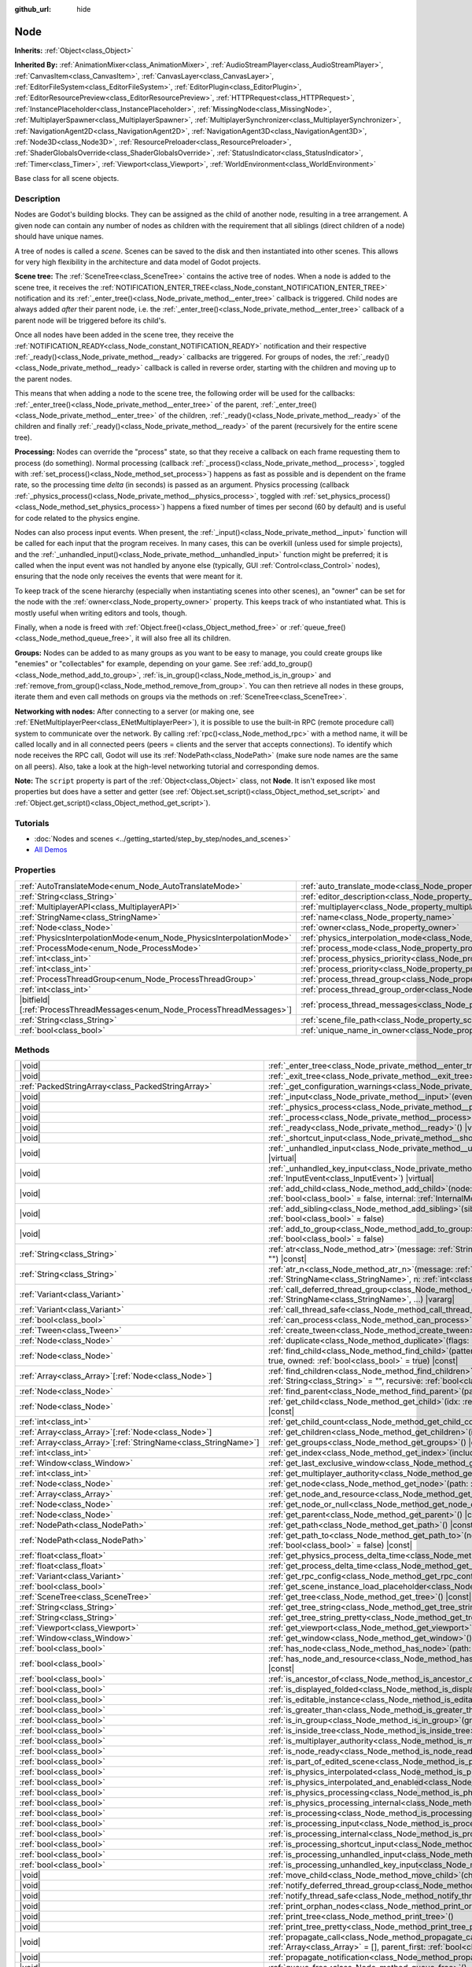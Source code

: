 :github_url: hide

.. DO NOT EDIT THIS FILE!!!
.. Generated automatically from Godot engine sources.
.. Generator: https://github.com/godotengine/godot/tree/master/doc/tools/make_rst.py.
.. XML source: https://github.com/godotengine/godot/tree/master/doc/classes/Node.xml.

.. _class_Node:

Node
====

**Inherits:** :ref:`Object<class_Object>`

**Inherited By:** :ref:`AnimationMixer<class_AnimationMixer>`, :ref:`AudioStreamPlayer<class_AudioStreamPlayer>`, :ref:`CanvasItem<class_CanvasItem>`, :ref:`CanvasLayer<class_CanvasLayer>`, :ref:`EditorFileSystem<class_EditorFileSystem>`, :ref:`EditorPlugin<class_EditorPlugin>`, :ref:`EditorResourcePreview<class_EditorResourcePreview>`, :ref:`HTTPRequest<class_HTTPRequest>`, :ref:`InstancePlaceholder<class_InstancePlaceholder>`, :ref:`MissingNode<class_MissingNode>`, :ref:`MultiplayerSpawner<class_MultiplayerSpawner>`, :ref:`MultiplayerSynchronizer<class_MultiplayerSynchronizer>`, :ref:`NavigationAgent2D<class_NavigationAgent2D>`, :ref:`NavigationAgent3D<class_NavigationAgent3D>`, :ref:`Node3D<class_Node3D>`, :ref:`ResourcePreloader<class_ResourcePreloader>`, :ref:`ShaderGlobalsOverride<class_ShaderGlobalsOverride>`, :ref:`StatusIndicator<class_StatusIndicator>`, :ref:`Timer<class_Timer>`, :ref:`Viewport<class_Viewport>`, :ref:`WorldEnvironment<class_WorldEnvironment>`

Base class for all scene objects.

.. rst-class:: classref-introduction-group

Description
-----------

Nodes are Godot's building blocks. They can be assigned as the child of another node, resulting in a tree arrangement. A given node can contain any number of nodes as children with the requirement that all siblings (direct children of a node) should have unique names.

A tree of nodes is called a *scene*. Scenes can be saved to the disk and then instantiated into other scenes. This allows for very high flexibility in the architecture and data model of Godot projects.

\ **Scene tree:** The :ref:`SceneTree<class_SceneTree>` contains the active tree of nodes. When a node is added to the scene tree, it receives the :ref:`NOTIFICATION_ENTER_TREE<class_Node_constant_NOTIFICATION_ENTER_TREE>` notification and its :ref:`_enter_tree()<class_Node_private_method__enter_tree>` callback is triggered. Child nodes are always added *after* their parent node, i.e. the :ref:`_enter_tree()<class_Node_private_method__enter_tree>` callback of a parent node will be triggered before its child's.

Once all nodes have been added in the scene tree, they receive the :ref:`NOTIFICATION_READY<class_Node_constant_NOTIFICATION_READY>` notification and their respective :ref:`_ready()<class_Node_private_method__ready>` callbacks are triggered. For groups of nodes, the :ref:`_ready()<class_Node_private_method__ready>` callback is called in reverse order, starting with the children and moving up to the parent nodes.

This means that when adding a node to the scene tree, the following order will be used for the callbacks: :ref:`_enter_tree()<class_Node_private_method__enter_tree>` of the parent, :ref:`_enter_tree()<class_Node_private_method__enter_tree>` of the children, :ref:`_ready()<class_Node_private_method__ready>` of the children and finally :ref:`_ready()<class_Node_private_method__ready>` of the parent (recursively for the entire scene tree).

\ **Processing:** Nodes can override the "process" state, so that they receive a callback on each frame requesting them to process (do something). Normal processing (callback :ref:`_process()<class_Node_private_method__process>`, toggled with :ref:`set_process()<class_Node_method_set_process>`) happens as fast as possible and is dependent on the frame rate, so the processing time *delta* (in seconds) is passed as an argument. Physics processing (callback :ref:`_physics_process()<class_Node_private_method__physics_process>`, toggled with :ref:`set_physics_process()<class_Node_method_set_physics_process>`) happens a fixed number of times per second (60 by default) and is useful for code related to the physics engine.

Nodes can also process input events. When present, the :ref:`_input()<class_Node_private_method__input>` function will be called for each input that the program receives. In many cases, this can be overkill (unless used for simple projects), and the :ref:`_unhandled_input()<class_Node_private_method__unhandled_input>` function might be preferred; it is called when the input event was not handled by anyone else (typically, GUI :ref:`Control<class_Control>` nodes), ensuring that the node only receives the events that were meant for it.

To keep track of the scene hierarchy (especially when instantiating scenes into other scenes), an "owner" can be set for the node with the :ref:`owner<class_Node_property_owner>` property. This keeps track of who instantiated what. This is mostly useful when writing editors and tools, though.

Finally, when a node is freed with :ref:`Object.free()<class_Object_method_free>` or :ref:`queue_free()<class_Node_method_queue_free>`, it will also free all its children.

\ **Groups:** Nodes can be added to as many groups as you want to be easy to manage, you could create groups like "enemies" or "collectables" for example, depending on your game. See :ref:`add_to_group()<class_Node_method_add_to_group>`, :ref:`is_in_group()<class_Node_method_is_in_group>` and :ref:`remove_from_group()<class_Node_method_remove_from_group>`. You can then retrieve all nodes in these groups, iterate them and even call methods on groups via the methods on :ref:`SceneTree<class_SceneTree>`.

\ **Networking with nodes:** After connecting to a server (or making one, see :ref:`ENetMultiplayerPeer<class_ENetMultiplayerPeer>`), it is possible to use the built-in RPC (remote procedure call) system to communicate over the network. By calling :ref:`rpc()<class_Node_method_rpc>` with a method name, it will be called locally and in all connected peers (peers = clients and the server that accepts connections). To identify which node receives the RPC call, Godot will use its :ref:`NodePath<class_NodePath>` (make sure node names are the same on all peers). Also, take a look at the high-level networking tutorial and corresponding demos.

\ **Note:** The ``script`` property is part of the :ref:`Object<class_Object>` class, not **Node**. It isn't exposed like most properties but does have a setter and getter (see :ref:`Object.set_script()<class_Object_method_set_script>` and :ref:`Object.get_script()<class_Object_method_get_script>`).

.. rst-class:: classref-introduction-group

Tutorials
---------

- :doc:`Nodes and scenes <../getting_started/step_by_step/nodes_and_scenes>`

- `All Demos <https://github.com/godotengine/godot-demo-projects/>`__

.. rst-class:: classref-reftable-group

Properties
----------

.. table::
   :widths: auto

   +-----------------------------------------------------------------------------+-----------------------------------------------------------------------------------+-----------+
   | :ref:`AutoTranslateMode<enum_Node_AutoTranslateMode>`                       | :ref:`auto_translate_mode<class_Node_property_auto_translate_mode>`               | ``0``     |
   +-----------------------------------------------------------------------------+-----------------------------------------------------------------------------------+-----------+
   | :ref:`String<class_String>`                                                 | :ref:`editor_description<class_Node_property_editor_description>`                 | ``""``    |
   +-----------------------------------------------------------------------------+-----------------------------------------------------------------------------------+-----------+
   | :ref:`MultiplayerAPI<class_MultiplayerAPI>`                                 | :ref:`multiplayer<class_Node_property_multiplayer>`                               |           |
   +-----------------------------------------------------------------------------+-----------------------------------------------------------------------------------+-----------+
   | :ref:`StringName<class_StringName>`                                         | :ref:`name<class_Node_property_name>`                                             |           |
   +-----------------------------------------------------------------------------+-----------------------------------------------------------------------------------+-----------+
   | :ref:`Node<class_Node>`                                                     | :ref:`owner<class_Node_property_owner>`                                           |           |
   +-----------------------------------------------------------------------------+-----------------------------------------------------------------------------------+-----------+
   | :ref:`PhysicsInterpolationMode<enum_Node_PhysicsInterpolationMode>`         | :ref:`physics_interpolation_mode<class_Node_property_physics_interpolation_mode>` | ``0``     |
   +-----------------------------------------------------------------------------+-----------------------------------------------------------------------------------+-----------+
   | :ref:`ProcessMode<enum_Node_ProcessMode>`                                   | :ref:`process_mode<class_Node_property_process_mode>`                             | ``0``     |
   +-----------------------------------------------------------------------------+-----------------------------------------------------------------------------------+-----------+
   | :ref:`int<class_int>`                                                       | :ref:`process_physics_priority<class_Node_property_process_physics_priority>`     | ``0``     |
   +-----------------------------------------------------------------------------+-----------------------------------------------------------------------------------+-----------+
   | :ref:`int<class_int>`                                                       | :ref:`process_priority<class_Node_property_process_priority>`                     | ``0``     |
   +-----------------------------------------------------------------------------+-----------------------------------------------------------------------------------+-----------+
   | :ref:`ProcessThreadGroup<enum_Node_ProcessThreadGroup>`                     | :ref:`process_thread_group<class_Node_property_process_thread_group>`             | ``0``     |
   +-----------------------------------------------------------------------------+-----------------------------------------------------------------------------------+-----------+
   | :ref:`int<class_int>`                                                       | :ref:`process_thread_group_order<class_Node_property_process_thread_group_order>` |           |
   +-----------------------------------------------------------------------------+-----------------------------------------------------------------------------------+-----------+
   | |bitfield|\[:ref:`ProcessThreadMessages<enum_Node_ProcessThreadMessages>`\] | :ref:`process_thread_messages<class_Node_property_process_thread_messages>`       |           |
   +-----------------------------------------------------------------------------+-----------------------------------------------------------------------------------+-----------+
   | :ref:`String<class_String>`                                                 | :ref:`scene_file_path<class_Node_property_scene_file_path>`                       |           |
   +-----------------------------------------------------------------------------+-----------------------------------------------------------------------------------+-----------+
   | :ref:`bool<class_bool>`                                                     | :ref:`unique_name_in_owner<class_Node_property_unique_name_in_owner>`             | ``false`` |
   +-----------------------------------------------------------------------------+-----------------------------------------------------------------------------------+-----------+

.. rst-class:: classref-reftable-group

Methods
-------

.. table::
   :widths: auto

   +------------------------------------------------------------------+-----------------------------------------------------------------------------------------------------------------------------------------------------------------------------------------------------------------------------------------+
   | |void|                                                           | :ref:`_enter_tree<class_Node_private_method__enter_tree>`\ (\ ) |virtual|                                                                                                                                                               |
   +------------------------------------------------------------------+-----------------------------------------------------------------------------------------------------------------------------------------------------------------------------------------------------------------------------------------+
   | |void|                                                           | :ref:`_exit_tree<class_Node_private_method__exit_tree>`\ (\ ) |virtual|                                                                                                                                                                 |
   +------------------------------------------------------------------+-----------------------------------------------------------------------------------------------------------------------------------------------------------------------------------------------------------------------------------------+
   | :ref:`PackedStringArray<class_PackedStringArray>`                | :ref:`_get_configuration_warnings<class_Node_private_method__get_configuration_warnings>`\ (\ ) |virtual| |const|                                                                                                                       |
   +------------------------------------------------------------------+-----------------------------------------------------------------------------------------------------------------------------------------------------------------------------------------------------------------------------------------+
   | |void|                                                           | :ref:`_input<class_Node_private_method__input>`\ (\ event\: :ref:`InputEvent<class_InputEvent>`\ ) |virtual|                                                                                                                            |
   +------------------------------------------------------------------+-----------------------------------------------------------------------------------------------------------------------------------------------------------------------------------------------------------------------------------------+
   | |void|                                                           | :ref:`_physics_process<class_Node_private_method__physics_process>`\ (\ delta\: :ref:`float<class_float>`\ ) |virtual|                                                                                                                  |
   +------------------------------------------------------------------+-----------------------------------------------------------------------------------------------------------------------------------------------------------------------------------------------------------------------------------------+
   | |void|                                                           | :ref:`_process<class_Node_private_method__process>`\ (\ delta\: :ref:`float<class_float>`\ ) |virtual|                                                                                                                                  |
   +------------------------------------------------------------------+-----------------------------------------------------------------------------------------------------------------------------------------------------------------------------------------------------------------------------------------+
   | |void|                                                           | :ref:`_ready<class_Node_private_method__ready>`\ (\ ) |virtual|                                                                                                                                                                         |
   +------------------------------------------------------------------+-----------------------------------------------------------------------------------------------------------------------------------------------------------------------------------------------------------------------------------------+
   | |void|                                                           | :ref:`_shortcut_input<class_Node_private_method__shortcut_input>`\ (\ event\: :ref:`InputEvent<class_InputEvent>`\ ) |virtual|                                                                                                          |
   +------------------------------------------------------------------+-----------------------------------------------------------------------------------------------------------------------------------------------------------------------------------------------------------------------------------------+
   | |void|                                                           | :ref:`_unhandled_input<class_Node_private_method__unhandled_input>`\ (\ event\: :ref:`InputEvent<class_InputEvent>`\ ) |virtual|                                                                                                        |
   +------------------------------------------------------------------+-----------------------------------------------------------------------------------------------------------------------------------------------------------------------------------------------------------------------------------------+
   | |void|                                                           | :ref:`_unhandled_key_input<class_Node_private_method__unhandled_key_input>`\ (\ event\: :ref:`InputEvent<class_InputEvent>`\ ) |virtual|                                                                                                |
   +------------------------------------------------------------------+-----------------------------------------------------------------------------------------------------------------------------------------------------------------------------------------------------------------------------------------+
   | |void|                                                           | :ref:`add_child<class_Node_method_add_child>`\ (\ node\: :ref:`Node<class_Node>`, force_readable_name\: :ref:`bool<class_bool>` = false, internal\: :ref:`InternalMode<enum_Node_InternalMode>` = 0\ )                                  |
   +------------------------------------------------------------------+-----------------------------------------------------------------------------------------------------------------------------------------------------------------------------------------------------------------------------------------+
   | |void|                                                           | :ref:`add_sibling<class_Node_method_add_sibling>`\ (\ sibling\: :ref:`Node<class_Node>`, force_readable_name\: :ref:`bool<class_bool>` = false\ )                                                                                       |
   +------------------------------------------------------------------+-----------------------------------------------------------------------------------------------------------------------------------------------------------------------------------------------------------------------------------------+
   | |void|                                                           | :ref:`add_to_group<class_Node_method_add_to_group>`\ (\ group\: :ref:`StringName<class_StringName>`, persistent\: :ref:`bool<class_bool>` = false\ )                                                                                    |
   +------------------------------------------------------------------+-----------------------------------------------------------------------------------------------------------------------------------------------------------------------------------------------------------------------------------------+
   | :ref:`String<class_String>`                                      | :ref:`atr<class_Node_method_atr>`\ (\ message\: :ref:`String<class_String>`, context\: :ref:`StringName<class_StringName>` = ""\ ) |const|                                                                                              |
   +------------------------------------------------------------------+-----------------------------------------------------------------------------------------------------------------------------------------------------------------------------------------------------------------------------------------+
   | :ref:`String<class_String>`                                      | :ref:`atr_n<class_Node_method_atr_n>`\ (\ message\: :ref:`String<class_String>`, plural_message\: :ref:`StringName<class_StringName>`, n\: :ref:`int<class_int>`, context\: :ref:`StringName<class_StringName>` = ""\ ) |const|         |
   +------------------------------------------------------------------+-----------------------------------------------------------------------------------------------------------------------------------------------------------------------------------------------------------------------------------------+
   | :ref:`Variant<class_Variant>`                                    | :ref:`call_deferred_thread_group<class_Node_method_call_deferred_thread_group>`\ (\ method\: :ref:`StringName<class_StringName>`, ...\ ) |vararg|                                                                                       |
   +------------------------------------------------------------------+-----------------------------------------------------------------------------------------------------------------------------------------------------------------------------------------------------------------------------------------+
   | :ref:`Variant<class_Variant>`                                    | :ref:`call_thread_safe<class_Node_method_call_thread_safe>`\ (\ method\: :ref:`StringName<class_StringName>`, ...\ ) |vararg|                                                                                                           |
   +------------------------------------------------------------------+-----------------------------------------------------------------------------------------------------------------------------------------------------------------------------------------------------------------------------------------+
   | :ref:`bool<class_bool>`                                          | :ref:`can_process<class_Node_method_can_process>`\ (\ ) |const|                                                                                                                                                                         |
   +------------------------------------------------------------------+-----------------------------------------------------------------------------------------------------------------------------------------------------------------------------------------------------------------------------------------+
   | :ref:`Tween<class_Tween>`                                        | :ref:`create_tween<class_Node_method_create_tween>`\ (\ )                                                                                                                                                                               |
   +------------------------------------------------------------------+-----------------------------------------------------------------------------------------------------------------------------------------------------------------------------------------------------------------------------------------+
   | :ref:`Node<class_Node>`                                          | :ref:`duplicate<class_Node_method_duplicate>`\ (\ flags\: :ref:`int<class_int>` = 15\ ) |const|                                                                                                                                         |
   +------------------------------------------------------------------+-----------------------------------------------------------------------------------------------------------------------------------------------------------------------------------------------------------------------------------------+
   | :ref:`Node<class_Node>`                                          | :ref:`find_child<class_Node_method_find_child>`\ (\ pattern\: :ref:`String<class_String>`, recursive\: :ref:`bool<class_bool>` = true, owned\: :ref:`bool<class_bool>` = true\ ) |const|                                                |
   +------------------------------------------------------------------+-----------------------------------------------------------------------------------------------------------------------------------------------------------------------------------------------------------------------------------------+
   | :ref:`Array<class_Array>`\[:ref:`Node<class_Node>`\]             | :ref:`find_children<class_Node_method_find_children>`\ (\ pattern\: :ref:`String<class_String>`, type\: :ref:`String<class_String>` = "", recursive\: :ref:`bool<class_bool>` = true, owned\: :ref:`bool<class_bool>` = true\ ) |const| |
   +------------------------------------------------------------------+-----------------------------------------------------------------------------------------------------------------------------------------------------------------------------------------------------------------------------------------+
   | :ref:`Node<class_Node>`                                          | :ref:`find_parent<class_Node_method_find_parent>`\ (\ pattern\: :ref:`String<class_String>`\ ) |const|                                                                                                                                  |
   +------------------------------------------------------------------+-----------------------------------------------------------------------------------------------------------------------------------------------------------------------------------------------------------------------------------------+
   | :ref:`Node<class_Node>`                                          | :ref:`get_child<class_Node_method_get_child>`\ (\ idx\: :ref:`int<class_int>`, include_internal\: :ref:`bool<class_bool>` = false\ ) |const|                                                                                            |
   +------------------------------------------------------------------+-----------------------------------------------------------------------------------------------------------------------------------------------------------------------------------------------------------------------------------------+
   | :ref:`int<class_int>`                                            | :ref:`get_child_count<class_Node_method_get_child_count>`\ (\ include_internal\: :ref:`bool<class_bool>` = false\ ) |const|                                                                                                             |
   +------------------------------------------------------------------+-----------------------------------------------------------------------------------------------------------------------------------------------------------------------------------------------------------------------------------------+
   | :ref:`Array<class_Array>`\[:ref:`Node<class_Node>`\]             | :ref:`get_children<class_Node_method_get_children>`\ (\ include_internal\: :ref:`bool<class_bool>` = false\ ) |const|                                                                                                                   |
   +------------------------------------------------------------------+-----------------------------------------------------------------------------------------------------------------------------------------------------------------------------------------------------------------------------------------+
   | :ref:`Array<class_Array>`\[:ref:`StringName<class_StringName>`\] | :ref:`get_groups<class_Node_method_get_groups>`\ (\ ) |const|                                                                                                                                                                           |
   +------------------------------------------------------------------+-----------------------------------------------------------------------------------------------------------------------------------------------------------------------------------------------------------------------------------------+
   | :ref:`int<class_int>`                                            | :ref:`get_index<class_Node_method_get_index>`\ (\ include_internal\: :ref:`bool<class_bool>` = false\ ) |const|                                                                                                                         |
   +------------------------------------------------------------------+-----------------------------------------------------------------------------------------------------------------------------------------------------------------------------------------------------------------------------------------+
   | :ref:`Window<class_Window>`                                      | :ref:`get_last_exclusive_window<class_Node_method_get_last_exclusive_window>`\ (\ ) |const|                                                                                                                                             |
   +------------------------------------------------------------------+-----------------------------------------------------------------------------------------------------------------------------------------------------------------------------------------------------------------------------------------+
   | :ref:`int<class_int>`                                            | :ref:`get_multiplayer_authority<class_Node_method_get_multiplayer_authority>`\ (\ ) |const|                                                                                                                                             |
   +------------------------------------------------------------------+-----------------------------------------------------------------------------------------------------------------------------------------------------------------------------------------------------------------------------------------+
   | :ref:`Node<class_Node>`                                          | :ref:`get_node<class_Node_method_get_node>`\ (\ path\: :ref:`NodePath<class_NodePath>`\ ) |const|                                                                                                                                       |
   +------------------------------------------------------------------+-----------------------------------------------------------------------------------------------------------------------------------------------------------------------------------------------------------------------------------------+
   | :ref:`Array<class_Array>`                                        | :ref:`get_node_and_resource<class_Node_method_get_node_and_resource>`\ (\ path\: :ref:`NodePath<class_NodePath>`\ )                                                                                                                     |
   +------------------------------------------------------------------+-----------------------------------------------------------------------------------------------------------------------------------------------------------------------------------------------------------------------------------------+
   | :ref:`Node<class_Node>`                                          | :ref:`get_node_or_null<class_Node_method_get_node_or_null>`\ (\ path\: :ref:`NodePath<class_NodePath>`\ ) |const|                                                                                                                       |
   +------------------------------------------------------------------+-----------------------------------------------------------------------------------------------------------------------------------------------------------------------------------------------------------------------------------------+
   | :ref:`Node<class_Node>`                                          | :ref:`get_parent<class_Node_method_get_parent>`\ (\ ) |const|                                                                                                                                                                           |
   +------------------------------------------------------------------+-----------------------------------------------------------------------------------------------------------------------------------------------------------------------------------------------------------------------------------------+
   | :ref:`NodePath<class_NodePath>`                                  | :ref:`get_path<class_Node_method_get_path>`\ (\ ) |const|                                                                                                                                                                               |
   +------------------------------------------------------------------+-----------------------------------------------------------------------------------------------------------------------------------------------------------------------------------------------------------------------------------------+
   | :ref:`NodePath<class_NodePath>`                                  | :ref:`get_path_to<class_Node_method_get_path_to>`\ (\ node\: :ref:`Node<class_Node>`, use_unique_path\: :ref:`bool<class_bool>` = false\ ) |const|                                                                                      |
   +------------------------------------------------------------------+-----------------------------------------------------------------------------------------------------------------------------------------------------------------------------------------------------------------------------------------+
   | :ref:`float<class_float>`                                        | :ref:`get_physics_process_delta_time<class_Node_method_get_physics_process_delta_time>`\ (\ ) |const|                                                                                                                                   |
   +------------------------------------------------------------------+-----------------------------------------------------------------------------------------------------------------------------------------------------------------------------------------------------------------------------------------+
   | :ref:`float<class_float>`                                        | :ref:`get_process_delta_time<class_Node_method_get_process_delta_time>`\ (\ ) |const|                                                                                                                                                   |
   +------------------------------------------------------------------+-----------------------------------------------------------------------------------------------------------------------------------------------------------------------------------------------------------------------------------------+
   | :ref:`Variant<class_Variant>`                                    | :ref:`get_rpc_config<class_Node_method_get_rpc_config>`\ (\ ) |const|                                                                                                                                                                   |
   +------------------------------------------------------------------+-----------------------------------------------------------------------------------------------------------------------------------------------------------------------------------------------------------------------------------------+
   | :ref:`bool<class_bool>`                                          | :ref:`get_scene_instance_load_placeholder<class_Node_method_get_scene_instance_load_placeholder>`\ (\ ) |const|                                                                                                                         |
   +------------------------------------------------------------------+-----------------------------------------------------------------------------------------------------------------------------------------------------------------------------------------------------------------------------------------+
   | :ref:`SceneTree<class_SceneTree>`                                | :ref:`get_tree<class_Node_method_get_tree>`\ (\ ) |const|                                                                                                                                                                               |
   +------------------------------------------------------------------+-----------------------------------------------------------------------------------------------------------------------------------------------------------------------------------------------------------------------------------------+
   | :ref:`String<class_String>`                                      | :ref:`get_tree_string<class_Node_method_get_tree_string>`\ (\ )                                                                                                                                                                         |
   +------------------------------------------------------------------+-----------------------------------------------------------------------------------------------------------------------------------------------------------------------------------------------------------------------------------------+
   | :ref:`String<class_String>`                                      | :ref:`get_tree_string_pretty<class_Node_method_get_tree_string_pretty>`\ (\ )                                                                                                                                                           |
   +------------------------------------------------------------------+-----------------------------------------------------------------------------------------------------------------------------------------------------------------------------------------------------------------------------------------+
   | :ref:`Viewport<class_Viewport>`                                  | :ref:`get_viewport<class_Node_method_get_viewport>`\ (\ ) |const|                                                                                                                                                                       |
   +------------------------------------------------------------------+-----------------------------------------------------------------------------------------------------------------------------------------------------------------------------------------------------------------------------------------+
   | :ref:`Window<class_Window>`                                      | :ref:`get_window<class_Node_method_get_window>`\ (\ ) |const|                                                                                                                                                                           |
   +------------------------------------------------------------------+-----------------------------------------------------------------------------------------------------------------------------------------------------------------------------------------------------------------------------------------+
   | :ref:`bool<class_bool>`                                          | :ref:`has_node<class_Node_method_has_node>`\ (\ path\: :ref:`NodePath<class_NodePath>`\ ) |const|                                                                                                                                       |
   +------------------------------------------------------------------+-----------------------------------------------------------------------------------------------------------------------------------------------------------------------------------------------------------------------------------------+
   | :ref:`bool<class_bool>`                                          | :ref:`has_node_and_resource<class_Node_method_has_node_and_resource>`\ (\ path\: :ref:`NodePath<class_NodePath>`\ ) |const|                                                                                                             |
   +------------------------------------------------------------------+-----------------------------------------------------------------------------------------------------------------------------------------------------------------------------------------------------------------------------------------+
   | :ref:`bool<class_bool>`                                          | :ref:`is_ancestor_of<class_Node_method_is_ancestor_of>`\ (\ node\: :ref:`Node<class_Node>`\ ) |const|                                                                                                                                   |
   +------------------------------------------------------------------+-----------------------------------------------------------------------------------------------------------------------------------------------------------------------------------------------------------------------------------------+
   | :ref:`bool<class_bool>`                                          | :ref:`is_displayed_folded<class_Node_method_is_displayed_folded>`\ (\ ) |const|                                                                                                                                                         |
   +------------------------------------------------------------------+-----------------------------------------------------------------------------------------------------------------------------------------------------------------------------------------------------------------------------------------+
   | :ref:`bool<class_bool>`                                          | :ref:`is_editable_instance<class_Node_method_is_editable_instance>`\ (\ node\: :ref:`Node<class_Node>`\ ) |const|                                                                                                                       |
   +------------------------------------------------------------------+-----------------------------------------------------------------------------------------------------------------------------------------------------------------------------------------------------------------------------------------+
   | :ref:`bool<class_bool>`                                          | :ref:`is_greater_than<class_Node_method_is_greater_than>`\ (\ node\: :ref:`Node<class_Node>`\ ) |const|                                                                                                                                 |
   +------------------------------------------------------------------+-----------------------------------------------------------------------------------------------------------------------------------------------------------------------------------------------------------------------------------------+
   | :ref:`bool<class_bool>`                                          | :ref:`is_in_group<class_Node_method_is_in_group>`\ (\ group\: :ref:`StringName<class_StringName>`\ ) |const|                                                                                                                            |
   +------------------------------------------------------------------+-----------------------------------------------------------------------------------------------------------------------------------------------------------------------------------------------------------------------------------------+
   | :ref:`bool<class_bool>`                                          | :ref:`is_inside_tree<class_Node_method_is_inside_tree>`\ (\ ) |const|                                                                                                                                                                   |
   +------------------------------------------------------------------+-----------------------------------------------------------------------------------------------------------------------------------------------------------------------------------------------------------------------------------------+
   | :ref:`bool<class_bool>`                                          | :ref:`is_multiplayer_authority<class_Node_method_is_multiplayer_authority>`\ (\ ) |const|                                                                                                                                               |
   +------------------------------------------------------------------+-----------------------------------------------------------------------------------------------------------------------------------------------------------------------------------------------------------------------------------------+
   | :ref:`bool<class_bool>`                                          | :ref:`is_node_ready<class_Node_method_is_node_ready>`\ (\ ) |const|                                                                                                                                                                     |
   +------------------------------------------------------------------+-----------------------------------------------------------------------------------------------------------------------------------------------------------------------------------------------------------------------------------------+
   | :ref:`bool<class_bool>`                                          | :ref:`is_part_of_edited_scene<class_Node_method_is_part_of_edited_scene>`\ (\ ) |const|                                                                                                                                                 |
   +------------------------------------------------------------------+-----------------------------------------------------------------------------------------------------------------------------------------------------------------------------------------------------------------------------------------+
   | :ref:`bool<class_bool>`                                          | :ref:`is_physics_interpolated<class_Node_method_is_physics_interpolated>`\ (\ ) |const|                                                                                                                                                 |
   +------------------------------------------------------------------+-----------------------------------------------------------------------------------------------------------------------------------------------------------------------------------------------------------------------------------------+
   | :ref:`bool<class_bool>`                                          | :ref:`is_physics_interpolated_and_enabled<class_Node_method_is_physics_interpolated_and_enabled>`\ (\ ) |const|                                                                                                                         |
   +------------------------------------------------------------------+-----------------------------------------------------------------------------------------------------------------------------------------------------------------------------------------------------------------------------------------+
   | :ref:`bool<class_bool>`                                          | :ref:`is_physics_processing<class_Node_method_is_physics_processing>`\ (\ ) |const|                                                                                                                                                     |
   +------------------------------------------------------------------+-----------------------------------------------------------------------------------------------------------------------------------------------------------------------------------------------------------------------------------------+
   | :ref:`bool<class_bool>`                                          | :ref:`is_physics_processing_internal<class_Node_method_is_physics_processing_internal>`\ (\ ) |const|                                                                                                                                   |
   +------------------------------------------------------------------+-----------------------------------------------------------------------------------------------------------------------------------------------------------------------------------------------------------------------------------------+
   | :ref:`bool<class_bool>`                                          | :ref:`is_processing<class_Node_method_is_processing>`\ (\ ) |const|                                                                                                                                                                     |
   +------------------------------------------------------------------+-----------------------------------------------------------------------------------------------------------------------------------------------------------------------------------------------------------------------------------------+
   | :ref:`bool<class_bool>`                                          | :ref:`is_processing_input<class_Node_method_is_processing_input>`\ (\ ) |const|                                                                                                                                                         |
   +------------------------------------------------------------------+-----------------------------------------------------------------------------------------------------------------------------------------------------------------------------------------------------------------------------------------+
   | :ref:`bool<class_bool>`                                          | :ref:`is_processing_internal<class_Node_method_is_processing_internal>`\ (\ ) |const|                                                                                                                                                   |
   +------------------------------------------------------------------+-----------------------------------------------------------------------------------------------------------------------------------------------------------------------------------------------------------------------------------------+
   | :ref:`bool<class_bool>`                                          | :ref:`is_processing_shortcut_input<class_Node_method_is_processing_shortcut_input>`\ (\ ) |const|                                                                                                                                       |
   +------------------------------------------------------------------+-----------------------------------------------------------------------------------------------------------------------------------------------------------------------------------------------------------------------------------------+
   | :ref:`bool<class_bool>`                                          | :ref:`is_processing_unhandled_input<class_Node_method_is_processing_unhandled_input>`\ (\ ) |const|                                                                                                                                     |
   +------------------------------------------------------------------+-----------------------------------------------------------------------------------------------------------------------------------------------------------------------------------------------------------------------------------------+
   | :ref:`bool<class_bool>`                                          | :ref:`is_processing_unhandled_key_input<class_Node_method_is_processing_unhandled_key_input>`\ (\ ) |const|                                                                                                                             |
   +------------------------------------------------------------------+-----------------------------------------------------------------------------------------------------------------------------------------------------------------------------------------------------------------------------------------+
   | |void|                                                           | :ref:`move_child<class_Node_method_move_child>`\ (\ child_node\: :ref:`Node<class_Node>`, to_index\: :ref:`int<class_int>`\ )                                                                                                           |
   +------------------------------------------------------------------+-----------------------------------------------------------------------------------------------------------------------------------------------------------------------------------------------------------------------------------------+
   | |void|                                                           | :ref:`notify_deferred_thread_group<class_Node_method_notify_deferred_thread_group>`\ (\ what\: :ref:`int<class_int>`\ )                                                                                                                 |
   +------------------------------------------------------------------+-----------------------------------------------------------------------------------------------------------------------------------------------------------------------------------------------------------------------------------------+
   | |void|                                                           | :ref:`notify_thread_safe<class_Node_method_notify_thread_safe>`\ (\ what\: :ref:`int<class_int>`\ )                                                                                                                                     |
   +------------------------------------------------------------------+-----------------------------------------------------------------------------------------------------------------------------------------------------------------------------------------------------------------------------------------+
   | |void|                                                           | :ref:`print_orphan_nodes<class_Node_method_print_orphan_nodes>`\ (\ ) |static|                                                                                                                                                          |
   +------------------------------------------------------------------+-----------------------------------------------------------------------------------------------------------------------------------------------------------------------------------------------------------------------------------------+
   | |void|                                                           | :ref:`print_tree<class_Node_method_print_tree>`\ (\ )                                                                                                                                                                                   |
   +------------------------------------------------------------------+-----------------------------------------------------------------------------------------------------------------------------------------------------------------------------------------------------------------------------------------+
   | |void|                                                           | :ref:`print_tree_pretty<class_Node_method_print_tree_pretty>`\ (\ )                                                                                                                                                                     |
   +------------------------------------------------------------------+-----------------------------------------------------------------------------------------------------------------------------------------------------------------------------------------------------------------------------------------+
   | |void|                                                           | :ref:`propagate_call<class_Node_method_propagate_call>`\ (\ method\: :ref:`StringName<class_StringName>`, args\: :ref:`Array<class_Array>` = [], parent_first\: :ref:`bool<class_bool>` = false\ )                                      |
   +------------------------------------------------------------------+-----------------------------------------------------------------------------------------------------------------------------------------------------------------------------------------------------------------------------------------+
   | |void|                                                           | :ref:`propagate_notification<class_Node_method_propagate_notification>`\ (\ what\: :ref:`int<class_int>`\ )                                                                                                                             |
   +------------------------------------------------------------------+-----------------------------------------------------------------------------------------------------------------------------------------------------------------------------------------------------------------------------------------+
   | |void|                                                           | :ref:`queue_free<class_Node_method_queue_free>`\ (\ )                                                                                                                                                                                   |
   +------------------------------------------------------------------+-----------------------------------------------------------------------------------------------------------------------------------------------------------------------------------------------------------------------------------------+
   | |void|                                                           | :ref:`remove_child<class_Node_method_remove_child>`\ (\ node\: :ref:`Node<class_Node>`\ )                                                                                                                                               |
   +------------------------------------------------------------------+-----------------------------------------------------------------------------------------------------------------------------------------------------------------------------------------------------------------------------------------+
   | |void|                                                           | :ref:`remove_from_group<class_Node_method_remove_from_group>`\ (\ group\: :ref:`StringName<class_StringName>`\ )                                                                                                                        |
   +------------------------------------------------------------------+-----------------------------------------------------------------------------------------------------------------------------------------------------------------------------------------------------------------------------------------+
   | |void|                                                           | :ref:`reparent<class_Node_method_reparent>`\ (\ new_parent\: :ref:`Node<class_Node>`, keep_global_transform\: :ref:`bool<class_bool>` = true\ )                                                                                         |
   +------------------------------------------------------------------+-----------------------------------------------------------------------------------------------------------------------------------------------------------------------------------------------------------------------------------------+
   | |void|                                                           | :ref:`replace_by<class_Node_method_replace_by>`\ (\ node\: :ref:`Node<class_Node>`, keep_groups\: :ref:`bool<class_bool>` = false\ )                                                                                                    |
   +------------------------------------------------------------------+-----------------------------------------------------------------------------------------------------------------------------------------------------------------------------------------------------------------------------------------+
   | |void|                                                           | :ref:`request_ready<class_Node_method_request_ready>`\ (\ )                                                                                                                                                                             |
   +------------------------------------------------------------------+-----------------------------------------------------------------------------------------------------------------------------------------------------------------------------------------------------------------------------------------+
   | |void|                                                           | :ref:`reset_physics_interpolation<class_Node_method_reset_physics_interpolation>`\ (\ )                                                                                                                                                 |
   +------------------------------------------------------------------+-----------------------------------------------------------------------------------------------------------------------------------------------------------------------------------------------------------------------------------------+
   | :ref:`Error<enum_@GlobalScope_Error>`                            | :ref:`rpc<class_Node_method_rpc>`\ (\ method\: :ref:`StringName<class_StringName>`, ...\ ) |vararg|                                                                                                                                     |
   +------------------------------------------------------------------+-----------------------------------------------------------------------------------------------------------------------------------------------------------------------------------------------------------------------------------------+
   | |void|                                                           | :ref:`rpc_config<class_Node_method_rpc_config>`\ (\ method\: :ref:`StringName<class_StringName>`, config\: :ref:`Variant<class_Variant>`\ )                                                                                             |
   +------------------------------------------------------------------+-----------------------------------------------------------------------------------------------------------------------------------------------------------------------------------------------------------------------------------------+
   | :ref:`Error<enum_@GlobalScope_Error>`                            | :ref:`rpc_id<class_Node_method_rpc_id>`\ (\ peer_id\: :ref:`int<class_int>`, method\: :ref:`StringName<class_StringName>`, ...\ ) |vararg|                                                                                              |
   +------------------------------------------------------------------+-----------------------------------------------------------------------------------------------------------------------------------------------------------------------------------------------------------------------------------------+
   | |void|                                                           | :ref:`set_deferred_thread_group<class_Node_method_set_deferred_thread_group>`\ (\ property\: :ref:`StringName<class_StringName>`, value\: :ref:`Variant<class_Variant>`\ )                                                              |
   +------------------------------------------------------------------+-----------------------------------------------------------------------------------------------------------------------------------------------------------------------------------------------------------------------------------------+
   | |void|                                                           | :ref:`set_display_folded<class_Node_method_set_display_folded>`\ (\ fold\: :ref:`bool<class_bool>`\ )                                                                                                                                   |
   +------------------------------------------------------------------+-----------------------------------------------------------------------------------------------------------------------------------------------------------------------------------------------------------------------------------------+
   | |void|                                                           | :ref:`set_editable_instance<class_Node_method_set_editable_instance>`\ (\ node\: :ref:`Node<class_Node>`, is_editable\: :ref:`bool<class_bool>`\ )                                                                                      |
   +------------------------------------------------------------------+-----------------------------------------------------------------------------------------------------------------------------------------------------------------------------------------------------------------------------------------+
   | |void|                                                           | :ref:`set_multiplayer_authority<class_Node_method_set_multiplayer_authority>`\ (\ id\: :ref:`int<class_int>`, recursive\: :ref:`bool<class_bool>` = true\ )                                                                             |
   +------------------------------------------------------------------+-----------------------------------------------------------------------------------------------------------------------------------------------------------------------------------------------------------------------------------------+
   | |void|                                                           | :ref:`set_physics_process<class_Node_method_set_physics_process>`\ (\ enable\: :ref:`bool<class_bool>`\ )                                                                                                                               |
   +------------------------------------------------------------------+-----------------------------------------------------------------------------------------------------------------------------------------------------------------------------------------------------------------------------------------+
   | |void|                                                           | :ref:`set_physics_process_internal<class_Node_method_set_physics_process_internal>`\ (\ enable\: :ref:`bool<class_bool>`\ )                                                                                                             |
   +------------------------------------------------------------------+-----------------------------------------------------------------------------------------------------------------------------------------------------------------------------------------------------------------------------------------+
   | |void|                                                           | :ref:`set_process<class_Node_method_set_process>`\ (\ enable\: :ref:`bool<class_bool>`\ )                                                                                                                                               |
   +------------------------------------------------------------------+-----------------------------------------------------------------------------------------------------------------------------------------------------------------------------------------------------------------------------------------+
   | |void|                                                           | :ref:`set_process_input<class_Node_method_set_process_input>`\ (\ enable\: :ref:`bool<class_bool>`\ )                                                                                                                                   |
   +------------------------------------------------------------------+-----------------------------------------------------------------------------------------------------------------------------------------------------------------------------------------------------------------------------------------+
   | |void|                                                           | :ref:`set_process_internal<class_Node_method_set_process_internal>`\ (\ enable\: :ref:`bool<class_bool>`\ )                                                                                                                             |
   +------------------------------------------------------------------+-----------------------------------------------------------------------------------------------------------------------------------------------------------------------------------------------------------------------------------------+
   | |void|                                                           | :ref:`set_process_shortcut_input<class_Node_method_set_process_shortcut_input>`\ (\ enable\: :ref:`bool<class_bool>`\ )                                                                                                                 |
   +------------------------------------------------------------------+-----------------------------------------------------------------------------------------------------------------------------------------------------------------------------------------------------------------------------------------+
   | |void|                                                           | :ref:`set_process_unhandled_input<class_Node_method_set_process_unhandled_input>`\ (\ enable\: :ref:`bool<class_bool>`\ )                                                                                                               |
   +------------------------------------------------------------------+-----------------------------------------------------------------------------------------------------------------------------------------------------------------------------------------------------------------------------------------+
   | |void|                                                           | :ref:`set_process_unhandled_key_input<class_Node_method_set_process_unhandled_key_input>`\ (\ enable\: :ref:`bool<class_bool>`\ )                                                                                                       |
   +------------------------------------------------------------------+-----------------------------------------------------------------------------------------------------------------------------------------------------------------------------------------------------------------------------------------+
   | |void|                                                           | :ref:`set_scene_instance_load_placeholder<class_Node_method_set_scene_instance_load_placeholder>`\ (\ load_placeholder\: :ref:`bool<class_bool>`\ )                                                                                     |
   +------------------------------------------------------------------+-----------------------------------------------------------------------------------------------------------------------------------------------------------------------------------------------------------------------------------------+
   | |void|                                                           | :ref:`set_thread_safe<class_Node_method_set_thread_safe>`\ (\ property\: :ref:`StringName<class_StringName>`, value\: :ref:`Variant<class_Variant>`\ )                                                                                  |
   +------------------------------------------------------------------+-----------------------------------------------------------------------------------------------------------------------------------------------------------------------------------------------------------------------------------------+
   | |void|                                                           | :ref:`set_translation_domain_inherited<class_Node_method_set_translation_domain_inherited>`\ (\ )                                                                                                                                       |
   +------------------------------------------------------------------+-----------------------------------------------------------------------------------------------------------------------------------------------------------------------------------------------------------------------------------------+
   | |void|                                                           | :ref:`update_configuration_warnings<class_Node_method_update_configuration_warnings>`\ (\ )                                                                                                                                             |
   +------------------------------------------------------------------+-----------------------------------------------------------------------------------------------------------------------------------------------------------------------------------------------------------------------------------------+

.. rst-class:: classref-section-separator

----

.. rst-class:: classref-descriptions-group

Signals
-------

.. _class_Node_signal_child_entered_tree:

.. rst-class:: classref-signal

**child_entered_tree**\ (\ node\: :ref:`Node<class_Node>`\ ) :ref:`🔗<class_Node_signal_child_entered_tree>`

Emitted when the child ``node`` enters the :ref:`SceneTree<class_SceneTree>`, usually because this node entered the tree (see :ref:`tree_entered<class_Node_signal_tree_entered>`), or :ref:`add_child()<class_Node_method_add_child>` has been called.

This signal is emitted *after* the child node's own :ref:`NOTIFICATION_ENTER_TREE<class_Node_constant_NOTIFICATION_ENTER_TREE>` and :ref:`tree_entered<class_Node_signal_tree_entered>`.

.. rst-class:: classref-item-separator

----

.. _class_Node_signal_child_exiting_tree:

.. rst-class:: classref-signal

**child_exiting_tree**\ (\ node\: :ref:`Node<class_Node>`\ ) :ref:`🔗<class_Node_signal_child_exiting_tree>`

Emitted when the child ``node`` is about to exit the :ref:`SceneTree<class_SceneTree>`, usually because this node is exiting the tree (see :ref:`tree_exiting<class_Node_signal_tree_exiting>`), or because the child ``node`` is being removed or freed.

When this signal is received, the child ``node`` is still accessible inside the tree. This signal is emitted *after* the child node's own :ref:`tree_exiting<class_Node_signal_tree_exiting>` and :ref:`NOTIFICATION_EXIT_TREE<class_Node_constant_NOTIFICATION_EXIT_TREE>`.

.. rst-class:: classref-item-separator

----

.. _class_Node_signal_child_order_changed:

.. rst-class:: classref-signal

**child_order_changed**\ (\ ) :ref:`🔗<class_Node_signal_child_order_changed>`

Emitted when the list of children is changed. This happens when child nodes are added, moved or removed.

.. rst-class:: classref-item-separator

----

.. _class_Node_signal_editor_description_changed:

.. rst-class:: classref-signal

**editor_description_changed**\ (\ node\: :ref:`Node<class_Node>`\ ) :ref:`🔗<class_Node_signal_editor_description_changed>`

Emitted when the node's editor description field changed.

.. rst-class:: classref-item-separator

----

.. _class_Node_signal_editor_state_changed:

.. rst-class:: classref-signal

**editor_state_changed**\ (\ ) :ref:`🔗<class_Node_signal_editor_state_changed>`

Emitted when an attribute of the node that is relevant to the editor is changed. Only emitted in the editor.

.. rst-class:: classref-item-separator

----

.. _class_Node_signal_ready:

.. rst-class:: classref-signal

**ready**\ (\ ) :ref:`🔗<class_Node_signal_ready>`

Emitted when the node is considered ready, after :ref:`_ready()<class_Node_private_method__ready>` is called.

.. rst-class:: classref-item-separator

----

.. _class_Node_signal_renamed:

.. rst-class:: classref-signal

**renamed**\ (\ ) :ref:`🔗<class_Node_signal_renamed>`

Emitted when the node's :ref:`name<class_Node_property_name>` is changed, if the node is inside the tree.

.. rst-class:: classref-item-separator

----

.. _class_Node_signal_replacing_by:

.. rst-class:: classref-signal

**replacing_by**\ (\ node\: :ref:`Node<class_Node>`\ ) :ref:`🔗<class_Node_signal_replacing_by>`

Emitted when this node is being replaced by the ``node``, see :ref:`replace_by()<class_Node_method_replace_by>`.

This signal is emitted *after* ``node`` has been added as a child of the original parent node, but *before* all original child nodes have been reparented to ``node``.

.. rst-class:: classref-item-separator

----

.. _class_Node_signal_tree_entered:

.. rst-class:: classref-signal

**tree_entered**\ (\ ) :ref:`🔗<class_Node_signal_tree_entered>`

Emitted when the node enters the tree.

This signal is emitted *after* the related :ref:`NOTIFICATION_ENTER_TREE<class_Node_constant_NOTIFICATION_ENTER_TREE>` notification.

.. rst-class:: classref-item-separator

----

.. _class_Node_signal_tree_exited:

.. rst-class:: classref-signal

**tree_exited**\ (\ ) :ref:`🔗<class_Node_signal_tree_exited>`

Emitted after the node exits the tree and is no longer active.

This signal is emitted *after* the related :ref:`NOTIFICATION_EXIT_TREE<class_Node_constant_NOTIFICATION_EXIT_TREE>` notification.

.. rst-class:: classref-item-separator

----

.. _class_Node_signal_tree_exiting:

.. rst-class:: classref-signal

**tree_exiting**\ (\ ) :ref:`🔗<class_Node_signal_tree_exiting>`

Emitted when the node is just about to exit the tree. The node is still valid. As such, this is the right place for de-initialization (or a "destructor", if you will).

This signal is emitted *after* the node's :ref:`_exit_tree()<class_Node_private_method__exit_tree>`, and *before* the related :ref:`NOTIFICATION_EXIT_TREE<class_Node_constant_NOTIFICATION_EXIT_TREE>`.

.. rst-class:: classref-section-separator

----

.. rst-class:: classref-descriptions-group

Enumerations
------------

.. _enum_Node_ProcessMode:

.. rst-class:: classref-enumeration

enum **ProcessMode**: :ref:`🔗<enum_Node_ProcessMode>`

.. _class_Node_constant_PROCESS_MODE_INHERIT:

.. rst-class:: classref-enumeration-constant

:ref:`ProcessMode<enum_Node_ProcessMode>` **PROCESS_MODE_INHERIT** = ``0``

Inherits :ref:`process_mode<class_Node_property_process_mode>` from the node's parent. This is the default for any newly created node.

.. _class_Node_constant_PROCESS_MODE_PAUSABLE:

.. rst-class:: classref-enumeration-constant

:ref:`ProcessMode<enum_Node_ProcessMode>` **PROCESS_MODE_PAUSABLE** = ``1``

Stops processing when :ref:`SceneTree.paused<class_SceneTree_property_paused>` is ``true``. This is the inverse of :ref:`PROCESS_MODE_WHEN_PAUSED<class_Node_constant_PROCESS_MODE_WHEN_PAUSED>`, and the default for the root node.

.. _class_Node_constant_PROCESS_MODE_WHEN_PAUSED:

.. rst-class:: classref-enumeration-constant

:ref:`ProcessMode<enum_Node_ProcessMode>` **PROCESS_MODE_WHEN_PAUSED** = ``2``

Process **only** when :ref:`SceneTree.paused<class_SceneTree_property_paused>` is ``true``. This is the inverse of :ref:`PROCESS_MODE_PAUSABLE<class_Node_constant_PROCESS_MODE_PAUSABLE>`.

.. _class_Node_constant_PROCESS_MODE_ALWAYS:

.. rst-class:: classref-enumeration-constant

:ref:`ProcessMode<enum_Node_ProcessMode>` **PROCESS_MODE_ALWAYS** = ``3``

Always process. Keeps processing, ignoring :ref:`SceneTree.paused<class_SceneTree_property_paused>`. This is the inverse of :ref:`PROCESS_MODE_DISABLED<class_Node_constant_PROCESS_MODE_DISABLED>`.

.. _class_Node_constant_PROCESS_MODE_DISABLED:

.. rst-class:: classref-enumeration-constant

:ref:`ProcessMode<enum_Node_ProcessMode>` **PROCESS_MODE_DISABLED** = ``4``

Never process. Completely disables processing, ignoring :ref:`SceneTree.paused<class_SceneTree_property_paused>`. This is the inverse of :ref:`PROCESS_MODE_ALWAYS<class_Node_constant_PROCESS_MODE_ALWAYS>`.

.. rst-class:: classref-item-separator

----

.. _enum_Node_ProcessThreadGroup:

.. rst-class:: classref-enumeration

enum **ProcessThreadGroup**: :ref:`🔗<enum_Node_ProcessThreadGroup>`

.. _class_Node_constant_PROCESS_THREAD_GROUP_INHERIT:

.. rst-class:: classref-enumeration-constant

:ref:`ProcessThreadGroup<enum_Node_ProcessThreadGroup>` **PROCESS_THREAD_GROUP_INHERIT** = ``0``

Process this node based on the thread group mode of the first parent (or grandparent) node that has a thread group mode that is not inherit. See :ref:`process_thread_group<class_Node_property_process_thread_group>` for more information.

.. _class_Node_constant_PROCESS_THREAD_GROUP_MAIN_THREAD:

.. rst-class:: classref-enumeration-constant

:ref:`ProcessThreadGroup<enum_Node_ProcessThreadGroup>` **PROCESS_THREAD_GROUP_MAIN_THREAD** = ``1``

Process this node (and child nodes set to inherit) on the main thread. See :ref:`process_thread_group<class_Node_property_process_thread_group>` for more information.

.. _class_Node_constant_PROCESS_THREAD_GROUP_SUB_THREAD:

.. rst-class:: classref-enumeration-constant

:ref:`ProcessThreadGroup<enum_Node_ProcessThreadGroup>` **PROCESS_THREAD_GROUP_SUB_THREAD** = ``2``

Process this node (and child nodes set to inherit) on a sub-thread. See :ref:`process_thread_group<class_Node_property_process_thread_group>` for more information.

.. rst-class:: classref-item-separator

----

.. _enum_Node_ProcessThreadMessages:

.. rst-class:: classref-enumeration

flags **ProcessThreadMessages**: :ref:`🔗<enum_Node_ProcessThreadMessages>`

.. _class_Node_constant_FLAG_PROCESS_THREAD_MESSAGES:

.. rst-class:: classref-enumeration-constant

:ref:`ProcessThreadMessages<enum_Node_ProcessThreadMessages>` **FLAG_PROCESS_THREAD_MESSAGES** = ``1``

Allows this node to process threaded messages created with :ref:`call_deferred_thread_group()<class_Node_method_call_deferred_thread_group>` right before :ref:`_process()<class_Node_private_method__process>` is called.

.. _class_Node_constant_FLAG_PROCESS_THREAD_MESSAGES_PHYSICS:

.. rst-class:: classref-enumeration-constant

:ref:`ProcessThreadMessages<enum_Node_ProcessThreadMessages>` **FLAG_PROCESS_THREAD_MESSAGES_PHYSICS** = ``2``

Allows this node to process threaded messages created with :ref:`call_deferred_thread_group()<class_Node_method_call_deferred_thread_group>` right before :ref:`_physics_process()<class_Node_private_method__physics_process>` is called.

.. _class_Node_constant_FLAG_PROCESS_THREAD_MESSAGES_ALL:

.. rst-class:: classref-enumeration-constant

:ref:`ProcessThreadMessages<enum_Node_ProcessThreadMessages>` **FLAG_PROCESS_THREAD_MESSAGES_ALL** = ``3``

Allows this node to process threaded messages created with :ref:`call_deferred_thread_group()<class_Node_method_call_deferred_thread_group>` right before either :ref:`_process()<class_Node_private_method__process>` or :ref:`_physics_process()<class_Node_private_method__physics_process>` are called.

.. rst-class:: classref-item-separator

----

.. _enum_Node_PhysicsInterpolationMode:

.. rst-class:: classref-enumeration

enum **PhysicsInterpolationMode**: :ref:`🔗<enum_Node_PhysicsInterpolationMode>`

.. _class_Node_constant_PHYSICS_INTERPOLATION_MODE_INHERIT:

.. rst-class:: classref-enumeration-constant

:ref:`PhysicsInterpolationMode<enum_Node_PhysicsInterpolationMode>` **PHYSICS_INTERPOLATION_MODE_INHERIT** = ``0``

Inherits :ref:`physics_interpolation_mode<class_Node_property_physics_interpolation_mode>` from the node's parent. This is the default for any newly created node.

.. _class_Node_constant_PHYSICS_INTERPOLATION_MODE_ON:

.. rst-class:: classref-enumeration-constant

:ref:`PhysicsInterpolationMode<enum_Node_PhysicsInterpolationMode>` **PHYSICS_INTERPOLATION_MODE_ON** = ``1``

Enables physics interpolation for this node and for children set to :ref:`PHYSICS_INTERPOLATION_MODE_INHERIT<class_Node_constant_PHYSICS_INTERPOLATION_MODE_INHERIT>`. This is the default for the root node.

.. _class_Node_constant_PHYSICS_INTERPOLATION_MODE_OFF:

.. rst-class:: classref-enumeration-constant

:ref:`PhysicsInterpolationMode<enum_Node_PhysicsInterpolationMode>` **PHYSICS_INTERPOLATION_MODE_OFF** = ``2``

Disables physics interpolation for this node and for children set to :ref:`PHYSICS_INTERPOLATION_MODE_INHERIT<class_Node_constant_PHYSICS_INTERPOLATION_MODE_INHERIT>`.

.. rst-class:: classref-item-separator

----

.. _enum_Node_DuplicateFlags:

.. rst-class:: classref-enumeration

enum **DuplicateFlags**: :ref:`🔗<enum_Node_DuplicateFlags>`

.. _class_Node_constant_DUPLICATE_SIGNALS:

.. rst-class:: classref-enumeration-constant

:ref:`DuplicateFlags<enum_Node_DuplicateFlags>` **DUPLICATE_SIGNALS** = ``1``

Duplicate the node's signal connections.

.. _class_Node_constant_DUPLICATE_GROUPS:

.. rst-class:: classref-enumeration-constant

:ref:`DuplicateFlags<enum_Node_DuplicateFlags>` **DUPLICATE_GROUPS** = ``2``

Duplicate the node's groups.

.. _class_Node_constant_DUPLICATE_SCRIPTS:

.. rst-class:: classref-enumeration-constant

:ref:`DuplicateFlags<enum_Node_DuplicateFlags>` **DUPLICATE_SCRIPTS** = ``4``

Duplicate the node's script (also overriding the duplicated children's scripts, if combined with :ref:`DUPLICATE_USE_INSTANTIATION<class_Node_constant_DUPLICATE_USE_INSTANTIATION>`).

.. _class_Node_constant_DUPLICATE_USE_INSTANTIATION:

.. rst-class:: classref-enumeration-constant

:ref:`DuplicateFlags<enum_Node_DuplicateFlags>` **DUPLICATE_USE_INSTANTIATION** = ``8``

Duplicate using :ref:`PackedScene.instantiate()<class_PackedScene_method_instantiate>`. If the node comes from a scene saved on disk, reuses :ref:`PackedScene.instantiate()<class_PackedScene_method_instantiate>` as the base for the duplicated node and its children.

.. rst-class:: classref-item-separator

----

.. _enum_Node_InternalMode:

.. rst-class:: classref-enumeration

enum **InternalMode**: :ref:`🔗<enum_Node_InternalMode>`

.. _class_Node_constant_INTERNAL_MODE_DISABLED:

.. rst-class:: classref-enumeration-constant

:ref:`InternalMode<enum_Node_InternalMode>` **INTERNAL_MODE_DISABLED** = ``0``

The node will not be internal.

.. _class_Node_constant_INTERNAL_MODE_FRONT:

.. rst-class:: classref-enumeration-constant

:ref:`InternalMode<enum_Node_InternalMode>` **INTERNAL_MODE_FRONT** = ``1``

The node will be placed at the beginning of the parent's children, before any non-internal sibling.

.. _class_Node_constant_INTERNAL_MODE_BACK:

.. rst-class:: classref-enumeration-constant

:ref:`InternalMode<enum_Node_InternalMode>` **INTERNAL_MODE_BACK** = ``2``

The node will be placed at the end of the parent's children, after any non-internal sibling.

.. rst-class:: classref-item-separator

----

.. _enum_Node_AutoTranslateMode:

.. rst-class:: classref-enumeration

enum **AutoTranslateMode**: :ref:`🔗<enum_Node_AutoTranslateMode>`

.. _class_Node_constant_AUTO_TRANSLATE_MODE_INHERIT:

.. rst-class:: classref-enumeration-constant

:ref:`AutoTranslateMode<enum_Node_AutoTranslateMode>` **AUTO_TRANSLATE_MODE_INHERIT** = ``0``

Inherits :ref:`auto_translate_mode<class_Node_property_auto_translate_mode>` from the node's parent. This is the default for any newly created node.

.. _class_Node_constant_AUTO_TRANSLATE_MODE_ALWAYS:

.. rst-class:: classref-enumeration-constant

:ref:`AutoTranslateMode<enum_Node_AutoTranslateMode>` **AUTO_TRANSLATE_MODE_ALWAYS** = ``1``

Always automatically translate. This is the inverse of :ref:`AUTO_TRANSLATE_MODE_DISABLED<class_Node_constant_AUTO_TRANSLATE_MODE_DISABLED>`, and the default for the root node.

.. _class_Node_constant_AUTO_TRANSLATE_MODE_DISABLED:

.. rst-class:: classref-enumeration-constant

:ref:`AutoTranslateMode<enum_Node_AutoTranslateMode>` **AUTO_TRANSLATE_MODE_DISABLED** = ``2``

Never automatically translate. This is the inverse of :ref:`AUTO_TRANSLATE_MODE_ALWAYS<class_Node_constant_AUTO_TRANSLATE_MODE_ALWAYS>`.

String parsing for POT generation will be skipped for this node and children that are set to :ref:`AUTO_TRANSLATE_MODE_INHERIT<class_Node_constant_AUTO_TRANSLATE_MODE_INHERIT>`.

.. rst-class:: classref-section-separator

----

.. rst-class:: classref-descriptions-group

Constants
---------

.. _class_Node_constant_NOTIFICATION_ENTER_TREE:

.. rst-class:: classref-constant

**NOTIFICATION_ENTER_TREE** = ``10`` :ref:`🔗<class_Node_constant_NOTIFICATION_ENTER_TREE>`

Notification received when the node enters a :ref:`SceneTree<class_SceneTree>`. See :ref:`_enter_tree()<class_Node_private_method__enter_tree>`.

This notification is received *before* the related :ref:`tree_entered<class_Node_signal_tree_entered>` signal.

.. _class_Node_constant_NOTIFICATION_EXIT_TREE:

.. rst-class:: classref-constant

**NOTIFICATION_EXIT_TREE** = ``11`` :ref:`🔗<class_Node_constant_NOTIFICATION_EXIT_TREE>`

Notification received when the node is about to exit a :ref:`SceneTree<class_SceneTree>`. See :ref:`_exit_tree()<class_Node_private_method__exit_tree>`.

This notification is received *after* the related :ref:`tree_exiting<class_Node_signal_tree_exiting>` signal.

.. _class_Node_constant_NOTIFICATION_MOVED_IN_PARENT:

.. rst-class:: classref-constant

**NOTIFICATION_MOVED_IN_PARENT** = ``12`` :ref:`🔗<class_Node_constant_NOTIFICATION_MOVED_IN_PARENT>`

**Deprecated:** This notification is no longer sent by the engine. Use :ref:`NOTIFICATION_CHILD_ORDER_CHANGED<class_Node_constant_NOTIFICATION_CHILD_ORDER_CHANGED>` instead.



.. _class_Node_constant_NOTIFICATION_READY:

.. rst-class:: classref-constant

**NOTIFICATION_READY** = ``13`` :ref:`🔗<class_Node_constant_NOTIFICATION_READY>`

Notification received when the node is ready. See :ref:`_ready()<class_Node_private_method__ready>`.

.. _class_Node_constant_NOTIFICATION_PAUSED:

.. rst-class:: classref-constant

**NOTIFICATION_PAUSED** = ``14`` :ref:`🔗<class_Node_constant_NOTIFICATION_PAUSED>`

Notification received when the node is paused. See :ref:`process_mode<class_Node_property_process_mode>`.

.. _class_Node_constant_NOTIFICATION_UNPAUSED:

.. rst-class:: classref-constant

**NOTIFICATION_UNPAUSED** = ``15`` :ref:`🔗<class_Node_constant_NOTIFICATION_UNPAUSED>`

Notification received when the node is unpaused. See :ref:`process_mode<class_Node_property_process_mode>`.

.. _class_Node_constant_NOTIFICATION_PHYSICS_PROCESS:

.. rst-class:: classref-constant

**NOTIFICATION_PHYSICS_PROCESS** = ``16`` :ref:`🔗<class_Node_constant_NOTIFICATION_PHYSICS_PROCESS>`

Notification received from the tree every physics frame when :ref:`is_physics_processing()<class_Node_method_is_physics_processing>` returns ``true``. See :ref:`_physics_process()<class_Node_private_method__physics_process>`.

.. _class_Node_constant_NOTIFICATION_PROCESS:

.. rst-class:: classref-constant

**NOTIFICATION_PROCESS** = ``17`` :ref:`🔗<class_Node_constant_NOTIFICATION_PROCESS>`

Notification received from the tree every rendered frame when :ref:`is_processing()<class_Node_method_is_processing>` returns ``true``. See :ref:`_process()<class_Node_private_method__process>`.

.. _class_Node_constant_NOTIFICATION_PARENTED:

.. rst-class:: classref-constant

**NOTIFICATION_PARENTED** = ``18`` :ref:`🔗<class_Node_constant_NOTIFICATION_PARENTED>`

Notification received when the node is set as a child of another node (see :ref:`add_child()<class_Node_method_add_child>` and :ref:`add_sibling()<class_Node_method_add_sibling>`).

\ **Note:** This does *not* mean that the node entered the :ref:`SceneTree<class_SceneTree>`.

.. _class_Node_constant_NOTIFICATION_UNPARENTED:

.. rst-class:: classref-constant

**NOTIFICATION_UNPARENTED** = ``19`` :ref:`🔗<class_Node_constant_NOTIFICATION_UNPARENTED>`

Notification received when the parent node calls :ref:`remove_child()<class_Node_method_remove_child>` on this node.

\ **Note:** This does *not* mean that the node exited the :ref:`SceneTree<class_SceneTree>`.

.. _class_Node_constant_NOTIFICATION_SCENE_INSTANTIATED:

.. rst-class:: classref-constant

**NOTIFICATION_SCENE_INSTANTIATED** = ``20`` :ref:`🔗<class_Node_constant_NOTIFICATION_SCENE_INSTANTIATED>`

Notification received *only* by the newly instantiated scene root node, when :ref:`PackedScene.instantiate()<class_PackedScene_method_instantiate>` is completed.

.. _class_Node_constant_NOTIFICATION_DRAG_BEGIN:

.. rst-class:: classref-constant

**NOTIFICATION_DRAG_BEGIN** = ``21`` :ref:`🔗<class_Node_constant_NOTIFICATION_DRAG_BEGIN>`

Notification received when a drag operation begins. All nodes receive this notification, not only the dragged one.

Can be triggered either by dragging a :ref:`Control<class_Control>` that provides drag data (see :ref:`Control._get_drag_data()<class_Control_private_method__get_drag_data>`) or using :ref:`Control.force_drag()<class_Control_method_force_drag>`.

Use :ref:`Viewport.gui_get_drag_data()<class_Viewport_method_gui_get_drag_data>` to get the dragged data.

.. _class_Node_constant_NOTIFICATION_DRAG_END:

.. rst-class:: classref-constant

**NOTIFICATION_DRAG_END** = ``22`` :ref:`🔗<class_Node_constant_NOTIFICATION_DRAG_END>`

Notification received when a drag operation ends.

Use :ref:`Viewport.gui_is_drag_successful()<class_Viewport_method_gui_is_drag_successful>` to check if the drag succeeded.

.. _class_Node_constant_NOTIFICATION_PATH_RENAMED:

.. rst-class:: classref-constant

**NOTIFICATION_PATH_RENAMED** = ``23`` :ref:`🔗<class_Node_constant_NOTIFICATION_PATH_RENAMED>`

Notification received when the node's :ref:`name<class_Node_property_name>` or one of its ancestors' :ref:`name<class_Node_property_name>` is changed. This notification is *not* received when the node is removed from the :ref:`SceneTree<class_SceneTree>`.

.. _class_Node_constant_NOTIFICATION_CHILD_ORDER_CHANGED:

.. rst-class:: classref-constant

**NOTIFICATION_CHILD_ORDER_CHANGED** = ``24`` :ref:`🔗<class_Node_constant_NOTIFICATION_CHILD_ORDER_CHANGED>`

Notification received when the list of children is changed. This happens when child nodes are added, moved or removed.

.. _class_Node_constant_NOTIFICATION_INTERNAL_PROCESS:

.. rst-class:: classref-constant

**NOTIFICATION_INTERNAL_PROCESS** = ``25`` :ref:`🔗<class_Node_constant_NOTIFICATION_INTERNAL_PROCESS>`

Notification received from the tree every rendered frame when :ref:`is_processing_internal()<class_Node_method_is_processing_internal>` returns ``true``.

.. _class_Node_constant_NOTIFICATION_INTERNAL_PHYSICS_PROCESS:

.. rst-class:: classref-constant

**NOTIFICATION_INTERNAL_PHYSICS_PROCESS** = ``26`` :ref:`🔗<class_Node_constant_NOTIFICATION_INTERNAL_PHYSICS_PROCESS>`

Notification received from the tree every physics frame when :ref:`is_physics_processing_internal()<class_Node_method_is_physics_processing_internal>` returns ``true``.

.. _class_Node_constant_NOTIFICATION_POST_ENTER_TREE:

.. rst-class:: classref-constant

**NOTIFICATION_POST_ENTER_TREE** = ``27`` :ref:`🔗<class_Node_constant_NOTIFICATION_POST_ENTER_TREE>`

Notification received when the node enters the tree, just before :ref:`NOTIFICATION_READY<class_Node_constant_NOTIFICATION_READY>` may be received. Unlike the latter, it is sent every time the node enters tree, not just once.

.. _class_Node_constant_NOTIFICATION_DISABLED:

.. rst-class:: classref-constant

**NOTIFICATION_DISABLED** = ``28`` :ref:`🔗<class_Node_constant_NOTIFICATION_DISABLED>`

Notification received when the node is disabled. See :ref:`PROCESS_MODE_DISABLED<class_Node_constant_PROCESS_MODE_DISABLED>`.

.. _class_Node_constant_NOTIFICATION_ENABLED:

.. rst-class:: classref-constant

**NOTIFICATION_ENABLED** = ``29`` :ref:`🔗<class_Node_constant_NOTIFICATION_ENABLED>`

Notification received when the node is enabled again after being disabled. See :ref:`PROCESS_MODE_DISABLED<class_Node_constant_PROCESS_MODE_DISABLED>`.

.. _class_Node_constant_NOTIFICATION_RESET_PHYSICS_INTERPOLATION:

.. rst-class:: classref-constant

**NOTIFICATION_RESET_PHYSICS_INTERPOLATION** = ``2001`` :ref:`🔗<class_Node_constant_NOTIFICATION_RESET_PHYSICS_INTERPOLATION>`

Notification received when :ref:`reset_physics_interpolation()<class_Node_method_reset_physics_interpolation>` is called on the node or its ancestors.

.. _class_Node_constant_NOTIFICATION_EDITOR_PRE_SAVE:

.. rst-class:: classref-constant

**NOTIFICATION_EDITOR_PRE_SAVE** = ``9001`` :ref:`🔗<class_Node_constant_NOTIFICATION_EDITOR_PRE_SAVE>`

Notification received right before the scene with the node is saved in the editor. This notification is only sent in the Godot editor and will not occur in exported projects.

.. _class_Node_constant_NOTIFICATION_EDITOR_POST_SAVE:

.. rst-class:: classref-constant

**NOTIFICATION_EDITOR_POST_SAVE** = ``9002`` :ref:`🔗<class_Node_constant_NOTIFICATION_EDITOR_POST_SAVE>`

Notification received right after the scene with the node is saved in the editor. This notification is only sent in the Godot editor and will not occur in exported projects.

.. _class_Node_constant_NOTIFICATION_WM_MOUSE_ENTER:

.. rst-class:: classref-constant

**NOTIFICATION_WM_MOUSE_ENTER** = ``1002`` :ref:`🔗<class_Node_constant_NOTIFICATION_WM_MOUSE_ENTER>`

Notification received when the mouse enters the window.

Implemented for embedded windows and on desktop and web platforms.

.. _class_Node_constant_NOTIFICATION_WM_MOUSE_EXIT:

.. rst-class:: classref-constant

**NOTIFICATION_WM_MOUSE_EXIT** = ``1003`` :ref:`🔗<class_Node_constant_NOTIFICATION_WM_MOUSE_EXIT>`

Notification received when the mouse leaves the window.

Implemented for embedded windows and on desktop and web platforms.

.. _class_Node_constant_NOTIFICATION_WM_WINDOW_FOCUS_IN:

.. rst-class:: classref-constant

**NOTIFICATION_WM_WINDOW_FOCUS_IN** = ``1004`` :ref:`🔗<class_Node_constant_NOTIFICATION_WM_WINDOW_FOCUS_IN>`

Notification received from the OS when the node's :ref:`Window<class_Window>` ancestor is focused. This may be a change of focus between two windows of the same engine instance, or from the OS desktop or a third-party application to a window of the game (in which case :ref:`NOTIFICATION_APPLICATION_FOCUS_IN<class_Node_constant_NOTIFICATION_APPLICATION_FOCUS_IN>` is also received).

A :ref:`Window<class_Window>` node receives this notification when it is focused.

.. _class_Node_constant_NOTIFICATION_WM_WINDOW_FOCUS_OUT:

.. rst-class:: classref-constant

**NOTIFICATION_WM_WINDOW_FOCUS_OUT** = ``1005`` :ref:`🔗<class_Node_constant_NOTIFICATION_WM_WINDOW_FOCUS_OUT>`

Notification received from the OS when the node's :ref:`Window<class_Window>` ancestor is defocused. This may be a change of focus between two windows of the same engine instance, or from a window of the game to the OS desktop or a third-party application (in which case :ref:`NOTIFICATION_APPLICATION_FOCUS_OUT<class_Node_constant_NOTIFICATION_APPLICATION_FOCUS_OUT>` is also received).

A :ref:`Window<class_Window>` node receives this notification when it is defocused.

.. _class_Node_constant_NOTIFICATION_WM_CLOSE_REQUEST:

.. rst-class:: classref-constant

**NOTIFICATION_WM_CLOSE_REQUEST** = ``1006`` :ref:`🔗<class_Node_constant_NOTIFICATION_WM_CLOSE_REQUEST>`

Notification received from the OS when a close request is sent (e.g. closing the window with a "Close" button or :kbd:`Alt + F4`).

Implemented on desktop platforms.

.. _class_Node_constant_NOTIFICATION_WM_GO_BACK_REQUEST:

.. rst-class:: classref-constant

**NOTIFICATION_WM_GO_BACK_REQUEST** = ``1007`` :ref:`🔗<class_Node_constant_NOTIFICATION_WM_GO_BACK_REQUEST>`

Notification received from the OS when a go back request is sent (e.g. pressing the "Back" button on Android).

Implemented only on Android.

.. _class_Node_constant_NOTIFICATION_WM_SIZE_CHANGED:

.. rst-class:: classref-constant

**NOTIFICATION_WM_SIZE_CHANGED** = ``1008`` :ref:`🔗<class_Node_constant_NOTIFICATION_WM_SIZE_CHANGED>`

Notification received when the window is resized.

\ **Note:** Only the resized :ref:`Window<class_Window>` node receives this notification, and it's not propagated to the child nodes.

.. _class_Node_constant_NOTIFICATION_WM_DPI_CHANGE:

.. rst-class:: classref-constant

**NOTIFICATION_WM_DPI_CHANGE** = ``1009`` :ref:`🔗<class_Node_constant_NOTIFICATION_WM_DPI_CHANGE>`

Notification received from the OS when the screen's dots per inch (DPI) scale is changed. Only implemented on macOS.

.. _class_Node_constant_NOTIFICATION_VP_MOUSE_ENTER:

.. rst-class:: classref-constant

**NOTIFICATION_VP_MOUSE_ENTER** = ``1010`` :ref:`🔗<class_Node_constant_NOTIFICATION_VP_MOUSE_ENTER>`

Notification received when the mouse cursor enters the :ref:`Viewport<class_Viewport>`'s visible area, that is not occluded behind other :ref:`Control<class_Control>`\ s or :ref:`Window<class_Window>`\ s, provided its :ref:`Viewport.gui_disable_input<class_Viewport_property_gui_disable_input>` is ``false`` and regardless if it's currently focused or not.

.. _class_Node_constant_NOTIFICATION_VP_MOUSE_EXIT:

.. rst-class:: classref-constant

**NOTIFICATION_VP_MOUSE_EXIT** = ``1011`` :ref:`🔗<class_Node_constant_NOTIFICATION_VP_MOUSE_EXIT>`

Notification received when the mouse cursor leaves the :ref:`Viewport<class_Viewport>`'s visible area, that is not occluded behind other :ref:`Control<class_Control>`\ s or :ref:`Window<class_Window>`\ s, provided its :ref:`Viewport.gui_disable_input<class_Viewport_property_gui_disable_input>` is ``false`` and regardless if it's currently focused or not.

.. _class_Node_constant_NOTIFICATION_OS_MEMORY_WARNING:

.. rst-class:: classref-constant

**NOTIFICATION_OS_MEMORY_WARNING** = ``2009`` :ref:`🔗<class_Node_constant_NOTIFICATION_OS_MEMORY_WARNING>`

Notification received from the OS when the application is exceeding its allocated memory.

Implemented only on iOS.

.. _class_Node_constant_NOTIFICATION_TRANSLATION_CHANGED:

.. rst-class:: classref-constant

**NOTIFICATION_TRANSLATION_CHANGED** = ``2010`` :ref:`🔗<class_Node_constant_NOTIFICATION_TRANSLATION_CHANGED>`

Notification received when translations may have changed. Can be triggered by the user changing the locale, changing :ref:`auto_translate_mode<class_Node_property_auto_translate_mode>` or when the node enters the scene tree. Can be used to respond to language changes, for example to change the UI strings on the fly. Useful when working with the built-in translation support, like :ref:`Object.tr()<class_Object_method_tr>`.

\ **Note:** This notification is received alongside :ref:`NOTIFICATION_ENTER_TREE<class_Node_constant_NOTIFICATION_ENTER_TREE>`, so if you are instantiating a scene, the child nodes will not be initialized yet. You can use it to setup translations for this node, child nodes created from script, or if you want to access child nodes added in the editor, make sure the node is ready using :ref:`is_node_ready()<class_Node_method_is_node_ready>`.

::

    func _notification(what):
        if what == NOTIFICATION_TRANSLATION_CHANGED:
            if not is_node_ready():
                await ready # Wait until ready signal.
            $Label.text = atr("%d Bananas") % banana_counter

.. _class_Node_constant_NOTIFICATION_WM_ABOUT:

.. rst-class:: classref-constant

**NOTIFICATION_WM_ABOUT** = ``2011`` :ref:`🔗<class_Node_constant_NOTIFICATION_WM_ABOUT>`

Notification received from the OS when a request for "About" information is sent.

Implemented only on macOS.

.. _class_Node_constant_NOTIFICATION_CRASH:

.. rst-class:: classref-constant

**NOTIFICATION_CRASH** = ``2012`` :ref:`🔗<class_Node_constant_NOTIFICATION_CRASH>`

Notification received from Godot's crash handler when the engine is about to crash.

Implemented on desktop platforms, if the crash handler is enabled.

.. _class_Node_constant_NOTIFICATION_OS_IME_UPDATE:

.. rst-class:: classref-constant

**NOTIFICATION_OS_IME_UPDATE** = ``2013`` :ref:`🔗<class_Node_constant_NOTIFICATION_OS_IME_UPDATE>`

Notification received from the OS when an update of the Input Method Engine occurs (e.g. change of IME cursor position or composition string).

Implemented only on macOS.

.. _class_Node_constant_NOTIFICATION_APPLICATION_RESUMED:

.. rst-class:: classref-constant

**NOTIFICATION_APPLICATION_RESUMED** = ``2014`` :ref:`🔗<class_Node_constant_NOTIFICATION_APPLICATION_RESUMED>`

Notification received from the OS when the application is resumed.

Specific to the Android and iOS platforms.

.. _class_Node_constant_NOTIFICATION_APPLICATION_PAUSED:

.. rst-class:: classref-constant

**NOTIFICATION_APPLICATION_PAUSED** = ``2015`` :ref:`🔗<class_Node_constant_NOTIFICATION_APPLICATION_PAUSED>`

Notification received from the OS when the application is paused.

Specific to the Android and iOS platforms.

\ **Note:** On iOS, you only have approximately 5 seconds to finish a task started by this signal. If you go over this allotment, iOS will kill the app instead of pausing it.

.. _class_Node_constant_NOTIFICATION_APPLICATION_FOCUS_IN:

.. rst-class:: classref-constant

**NOTIFICATION_APPLICATION_FOCUS_IN** = ``2016`` :ref:`🔗<class_Node_constant_NOTIFICATION_APPLICATION_FOCUS_IN>`

Notification received from the OS when the application is focused, i.e. when changing the focus from the OS desktop or a thirdparty application to any open window of the Godot instance.

Implemented on desktop and mobile platforms.

.. _class_Node_constant_NOTIFICATION_APPLICATION_FOCUS_OUT:

.. rst-class:: classref-constant

**NOTIFICATION_APPLICATION_FOCUS_OUT** = ``2017`` :ref:`🔗<class_Node_constant_NOTIFICATION_APPLICATION_FOCUS_OUT>`

Notification received from the OS when the application is defocused, i.e. when changing the focus from any open window of the Godot instance to the OS desktop or a thirdparty application.

Implemented on desktop and mobile platforms.

.. _class_Node_constant_NOTIFICATION_TEXT_SERVER_CHANGED:

.. rst-class:: classref-constant

**NOTIFICATION_TEXT_SERVER_CHANGED** = ``2018`` :ref:`🔗<class_Node_constant_NOTIFICATION_TEXT_SERVER_CHANGED>`

Notification received when the :ref:`TextServer<class_TextServer>` is changed.

.. rst-class:: classref-section-separator

----

.. rst-class:: classref-descriptions-group

Property Descriptions
---------------------

.. _class_Node_property_auto_translate_mode:

.. rst-class:: classref-property

:ref:`AutoTranslateMode<enum_Node_AutoTranslateMode>` **auto_translate_mode** = ``0`` :ref:`🔗<class_Node_property_auto_translate_mode>`

.. rst-class:: classref-property-setget

- |void| **set_auto_translate_mode**\ (\ value\: :ref:`AutoTranslateMode<enum_Node_AutoTranslateMode>`\ )
- :ref:`AutoTranslateMode<enum_Node_AutoTranslateMode>` **get_auto_translate_mode**\ (\ )

Defines if any text should automatically change to its translated version depending on the current locale (for nodes such as :ref:`Label<class_Label>`, :ref:`RichTextLabel<class_RichTextLabel>`, :ref:`Window<class_Window>`, etc.). Also decides if the node's strings should be parsed for POT generation.

\ **Note:** For the root node, auto translate mode can also be set via :ref:`ProjectSettings.internationalization/rendering/root_node_auto_translate<class_ProjectSettings_property_internationalization/rendering/root_node_auto_translate>`.

.. rst-class:: classref-item-separator

----

.. _class_Node_property_editor_description:

.. rst-class:: classref-property

:ref:`String<class_String>` **editor_description** = ``""`` :ref:`🔗<class_Node_property_editor_description>`

.. rst-class:: classref-property-setget

- |void| **set_editor_description**\ (\ value\: :ref:`String<class_String>`\ )
- :ref:`String<class_String>` **get_editor_description**\ (\ )

An optional description to the node. It will be displayed as a tooltip when hovering over the node in the editor's Scene dock.

.. rst-class:: classref-item-separator

----

.. _class_Node_property_multiplayer:

.. rst-class:: classref-property

:ref:`MultiplayerAPI<class_MultiplayerAPI>` **multiplayer** :ref:`🔗<class_Node_property_multiplayer>`

.. rst-class:: classref-property-setget

- :ref:`MultiplayerAPI<class_MultiplayerAPI>` **get_multiplayer**\ (\ )

The :ref:`MultiplayerAPI<class_MultiplayerAPI>` instance associated with this node. See :ref:`SceneTree.get_multiplayer()<class_SceneTree_method_get_multiplayer>`.

\ **Note:** Renaming the node, or moving it in the tree, will not move the :ref:`MultiplayerAPI<class_MultiplayerAPI>` to the new path, you will have to update this manually.

.. rst-class:: classref-item-separator

----

.. _class_Node_property_name:

.. rst-class:: classref-property

:ref:`StringName<class_StringName>` **name** :ref:`🔗<class_Node_property_name>`

.. rst-class:: classref-property-setget

- |void| **set_name**\ (\ value\: :ref:`StringName<class_StringName>`\ )
- :ref:`StringName<class_StringName>` **get_name**\ (\ )

The name of the node. This name must be unique among the siblings (other child nodes from the same parent). When set to an existing sibling's name, the node is automatically renamed.

\ **Note:** When changing the name, the following characters will be replaced with an underscore: (``.`` ``:`` ``@`` ``/`` ``"`` ``%``). In particular, the ``@`` character is reserved for auto-generated names. See also :ref:`String.validate_node_name()<class_String_method_validate_node_name>`.

.. rst-class:: classref-item-separator

----

.. _class_Node_property_owner:

.. rst-class:: classref-property

:ref:`Node<class_Node>` **owner** :ref:`🔗<class_Node_property_owner>`

.. rst-class:: classref-property-setget

- |void| **set_owner**\ (\ value\: :ref:`Node<class_Node>`\ )
- :ref:`Node<class_Node>` **get_owner**\ (\ )

The owner of this node. The owner must be an ancestor of this node. When packing the owner node in a :ref:`PackedScene<class_PackedScene>`, all the nodes it owns are also saved with it. See also :ref:`unique_name_in_owner<class_Node_property_unique_name_in_owner>`.

\ **Note:** In the editor, nodes not owned by the scene root are usually not displayed in the Scene dock, and will **not** be saved. To prevent this, remember to set the owner after calling :ref:`add_child()<class_Node_method_add_child>`.

.. rst-class:: classref-item-separator

----

.. _class_Node_property_physics_interpolation_mode:

.. rst-class:: classref-property

:ref:`PhysicsInterpolationMode<enum_Node_PhysicsInterpolationMode>` **physics_interpolation_mode** = ``0`` :ref:`🔗<class_Node_property_physics_interpolation_mode>`

.. rst-class:: classref-property-setget

- |void| **set_physics_interpolation_mode**\ (\ value\: :ref:`PhysicsInterpolationMode<enum_Node_PhysicsInterpolationMode>`\ )
- :ref:`PhysicsInterpolationMode<enum_Node_PhysicsInterpolationMode>` **get_physics_interpolation_mode**\ (\ )

Allows enabling or disabling physics interpolation per node, offering a finer grain of control than turning physics interpolation on and off globally. See :ref:`ProjectSettings.physics/common/physics_interpolation<class_ProjectSettings_property_physics/common/physics_interpolation>` and :ref:`SceneTree.physics_interpolation<class_SceneTree_property_physics_interpolation>` for the global setting.

\ **Note:** When teleporting a node to a distant position you should temporarily disable interpolation with :ref:`reset_physics_interpolation()<class_Node_method_reset_physics_interpolation>`.

.. rst-class:: classref-item-separator

----

.. _class_Node_property_process_mode:

.. rst-class:: classref-property

:ref:`ProcessMode<enum_Node_ProcessMode>` **process_mode** = ``0`` :ref:`🔗<class_Node_property_process_mode>`

.. rst-class:: classref-property-setget

- |void| **set_process_mode**\ (\ value\: :ref:`ProcessMode<enum_Node_ProcessMode>`\ )
- :ref:`ProcessMode<enum_Node_ProcessMode>` **get_process_mode**\ (\ )

The node's processing behavior (see :ref:`ProcessMode<enum_Node_ProcessMode>`). To check if the node can process in its current mode, use :ref:`can_process()<class_Node_method_can_process>`.

.. rst-class:: classref-item-separator

----

.. _class_Node_property_process_physics_priority:

.. rst-class:: classref-property

:ref:`int<class_int>` **process_physics_priority** = ``0`` :ref:`🔗<class_Node_property_process_physics_priority>`

.. rst-class:: classref-property-setget

- |void| **set_physics_process_priority**\ (\ value\: :ref:`int<class_int>`\ )
- :ref:`int<class_int>` **get_physics_process_priority**\ (\ )

Similar to :ref:`process_priority<class_Node_property_process_priority>` but for :ref:`NOTIFICATION_PHYSICS_PROCESS<class_Node_constant_NOTIFICATION_PHYSICS_PROCESS>`, :ref:`_physics_process()<class_Node_private_method__physics_process>`, or :ref:`NOTIFICATION_INTERNAL_PHYSICS_PROCESS<class_Node_constant_NOTIFICATION_INTERNAL_PHYSICS_PROCESS>`.

.. rst-class:: classref-item-separator

----

.. _class_Node_property_process_priority:

.. rst-class:: classref-property

:ref:`int<class_int>` **process_priority** = ``0`` :ref:`🔗<class_Node_property_process_priority>`

.. rst-class:: classref-property-setget

- |void| **set_process_priority**\ (\ value\: :ref:`int<class_int>`\ )
- :ref:`int<class_int>` **get_process_priority**\ (\ )

The node's execution order of the process callbacks (:ref:`_process()<class_Node_private_method__process>`, :ref:`NOTIFICATION_PROCESS<class_Node_constant_NOTIFICATION_PROCESS>`, and :ref:`NOTIFICATION_INTERNAL_PROCESS<class_Node_constant_NOTIFICATION_INTERNAL_PROCESS>`). Nodes whose priority value is *lower* call their process callbacks first, regardless of tree order.

.. rst-class:: classref-item-separator

----

.. _class_Node_property_process_thread_group:

.. rst-class:: classref-property

:ref:`ProcessThreadGroup<enum_Node_ProcessThreadGroup>` **process_thread_group** = ``0`` :ref:`🔗<class_Node_property_process_thread_group>`

.. rst-class:: classref-property-setget

- |void| **set_process_thread_group**\ (\ value\: :ref:`ProcessThreadGroup<enum_Node_ProcessThreadGroup>`\ )
- :ref:`ProcessThreadGroup<enum_Node_ProcessThreadGroup>` **get_process_thread_group**\ (\ )

Set the process thread group for this node (basically, whether it receives :ref:`NOTIFICATION_PROCESS<class_Node_constant_NOTIFICATION_PROCESS>`, :ref:`NOTIFICATION_PHYSICS_PROCESS<class_Node_constant_NOTIFICATION_PHYSICS_PROCESS>`, :ref:`_process()<class_Node_private_method__process>` or :ref:`_physics_process()<class_Node_private_method__physics_process>` (and the internal versions) on the main thread or in a sub-thread.

By default, the thread group is :ref:`PROCESS_THREAD_GROUP_INHERIT<class_Node_constant_PROCESS_THREAD_GROUP_INHERIT>`, which means that this node belongs to the same thread group as the parent node. The thread groups means that nodes in a specific thread group will process together, separate to other thread groups (depending on :ref:`process_thread_group_order<class_Node_property_process_thread_group_order>`). If the value is set is :ref:`PROCESS_THREAD_GROUP_SUB_THREAD<class_Node_constant_PROCESS_THREAD_GROUP_SUB_THREAD>`, this thread group will occur on a sub thread (not the main thread), otherwise if set to :ref:`PROCESS_THREAD_GROUP_MAIN_THREAD<class_Node_constant_PROCESS_THREAD_GROUP_MAIN_THREAD>` it will process on the main thread. If there is not a parent or grandparent node set to something other than inherit, the node will belong to the *default thread group*. This default group will process on the main thread and its group order is 0.

During processing in a sub-thread, accessing most functions in nodes outside the thread group is forbidden (and it will result in an error in debug mode). Use :ref:`Object.call_deferred()<class_Object_method_call_deferred>`, :ref:`call_thread_safe()<class_Node_method_call_thread_safe>`, :ref:`call_deferred_thread_group()<class_Node_method_call_deferred_thread_group>` and the likes in order to communicate from the thread groups to the main thread (or to other thread groups).

To better understand process thread groups, the idea is that any node set to any other value than :ref:`PROCESS_THREAD_GROUP_INHERIT<class_Node_constant_PROCESS_THREAD_GROUP_INHERIT>` will include any child (and grandchild) nodes set to inherit into its process thread group. This means that the processing of all the nodes in the group will happen together, at the same time as the node including them.

.. rst-class:: classref-item-separator

----

.. _class_Node_property_process_thread_group_order:

.. rst-class:: classref-property

:ref:`int<class_int>` **process_thread_group_order** :ref:`🔗<class_Node_property_process_thread_group_order>`

.. rst-class:: classref-property-setget

- |void| **set_process_thread_group_order**\ (\ value\: :ref:`int<class_int>`\ )
- :ref:`int<class_int>` **get_process_thread_group_order**\ (\ )

Change the process thread group order. Groups with a lesser order will process before groups with a greater order. This is useful when a large amount of nodes process in sub thread and, afterwards, another group wants to collect their result in the main thread, as an example.

.. rst-class:: classref-item-separator

----

.. _class_Node_property_process_thread_messages:

.. rst-class:: classref-property

|bitfield|\[:ref:`ProcessThreadMessages<enum_Node_ProcessThreadMessages>`\] **process_thread_messages** :ref:`🔗<class_Node_property_process_thread_messages>`

.. rst-class:: classref-property-setget

- |void| **set_process_thread_messages**\ (\ value\: |bitfield|\[:ref:`ProcessThreadMessages<enum_Node_ProcessThreadMessages>`\]\ )
- |bitfield|\[:ref:`ProcessThreadMessages<enum_Node_ProcessThreadMessages>`\] **get_process_thread_messages**\ (\ )

Set whether the current thread group will process messages (calls to :ref:`call_deferred_thread_group()<class_Node_method_call_deferred_thread_group>` on threads), and whether it wants to receive them during regular process or physics process callbacks.

.. rst-class:: classref-item-separator

----

.. _class_Node_property_scene_file_path:

.. rst-class:: classref-property

:ref:`String<class_String>` **scene_file_path** :ref:`🔗<class_Node_property_scene_file_path>`

.. rst-class:: classref-property-setget

- |void| **set_scene_file_path**\ (\ value\: :ref:`String<class_String>`\ )
- :ref:`String<class_String>` **get_scene_file_path**\ (\ )

The original scene's file path, if the node has been instantiated from a :ref:`PackedScene<class_PackedScene>` file. Only scene root nodes contains this.

.. rst-class:: classref-item-separator

----

.. _class_Node_property_unique_name_in_owner:

.. rst-class:: classref-property

:ref:`bool<class_bool>` **unique_name_in_owner** = ``false`` :ref:`🔗<class_Node_property_unique_name_in_owner>`

.. rst-class:: classref-property-setget

- |void| **set_unique_name_in_owner**\ (\ value\: :ref:`bool<class_bool>`\ )
- :ref:`bool<class_bool>` **is_unique_name_in_owner**\ (\ )

If ``true``, the node can be accessed from any node sharing the same :ref:`owner<class_Node_property_owner>` or from the :ref:`owner<class_Node_property_owner>` itself, with special ``%Name`` syntax in :ref:`get_node()<class_Node_method_get_node>`.

\ **Note:** If another node with the same :ref:`owner<class_Node_property_owner>` shares the same :ref:`name<class_Node_property_name>` as this node, the other node will no longer be accessible as unique.

.. rst-class:: classref-section-separator

----

.. rst-class:: classref-descriptions-group

Method Descriptions
-------------------

.. _class_Node_private_method__enter_tree:

.. rst-class:: classref-method

|void| **_enter_tree**\ (\ ) |virtual| :ref:`🔗<class_Node_private_method__enter_tree>`

Called when the node enters the :ref:`SceneTree<class_SceneTree>` (e.g. upon instantiating, scene changing, or after calling :ref:`add_child()<class_Node_method_add_child>` in a script). If the node has children, its :ref:`_enter_tree()<class_Node_private_method__enter_tree>` callback will be called first, and then that of the children.

Corresponds to the :ref:`NOTIFICATION_ENTER_TREE<class_Node_constant_NOTIFICATION_ENTER_TREE>` notification in :ref:`Object._notification()<class_Object_private_method__notification>`.

.. rst-class:: classref-item-separator

----

.. _class_Node_private_method__exit_tree:

.. rst-class:: classref-method

|void| **_exit_tree**\ (\ ) |virtual| :ref:`🔗<class_Node_private_method__exit_tree>`

Called when the node is about to leave the :ref:`SceneTree<class_SceneTree>` (e.g. upon freeing, scene changing, or after calling :ref:`remove_child()<class_Node_method_remove_child>` in a script). If the node has children, its :ref:`_exit_tree()<class_Node_private_method__exit_tree>` callback will be called last, after all its children have left the tree.

Corresponds to the :ref:`NOTIFICATION_EXIT_TREE<class_Node_constant_NOTIFICATION_EXIT_TREE>` notification in :ref:`Object._notification()<class_Object_private_method__notification>` and signal :ref:`tree_exiting<class_Node_signal_tree_exiting>`. To get notified when the node has already left the active tree, connect to the :ref:`tree_exited<class_Node_signal_tree_exited>`.

.. rst-class:: classref-item-separator

----

.. _class_Node_private_method__get_configuration_warnings:

.. rst-class:: classref-method

:ref:`PackedStringArray<class_PackedStringArray>` **_get_configuration_warnings**\ (\ ) |virtual| |const| :ref:`🔗<class_Node_private_method__get_configuration_warnings>`

The elements in the array returned from this method are displayed as warnings in the Scene dock if the script that overrides it is a ``tool`` script.

Returning an empty array produces no warnings.

Call :ref:`update_configuration_warnings()<class_Node_method_update_configuration_warnings>` when the warnings need to be updated for this node.

::

    @export var energy = 0:
        set(value):
            energy = value
            update_configuration_warnings()
    
    func _get_configuration_warnings():
        if energy < 0:
            return ["Energy must be 0 or greater."]
        else:
            return []

.. rst-class:: classref-item-separator

----

.. _class_Node_private_method__input:

.. rst-class:: classref-method

|void| **_input**\ (\ event\: :ref:`InputEvent<class_InputEvent>`\ ) |virtual| :ref:`🔗<class_Node_private_method__input>`

Called when there is an input event. The input event propagates up through the node tree until a node consumes it.

It is only called if input processing is enabled, which is done automatically if this method is overridden, and can be toggled with :ref:`set_process_input()<class_Node_method_set_process_input>`.

To consume the input event and stop it propagating further to other nodes, :ref:`Viewport.set_input_as_handled()<class_Viewport_method_set_input_as_handled>` can be called.

For gameplay input, :ref:`_unhandled_input()<class_Node_private_method__unhandled_input>` and :ref:`_unhandled_key_input()<class_Node_private_method__unhandled_key_input>` are usually a better fit as they allow the GUI to intercept the events first.

\ **Note:** This method is only called if the node is present in the scene tree (i.e. if it's not an orphan).

.. rst-class:: classref-item-separator

----

.. _class_Node_private_method__physics_process:

.. rst-class:: classref-method

|void| **_physics_process**\ (\ delta\: :ref:`float<class_float>`\ ) |virtual| :ref:`🔗<class_Node_private_method__physics_process>`

Called during the physics processing step of the main loop. Physics processing means that the frame rate is synced to the physics, i.e. the ``delta`` parameter will *generally* be constant (see exceptions below). ``delta`` is in seconds.

It is only called if physics processing is enabled, which is done automatically if this method is overridden, and can be toggled with :ref:`set_physics_process()<class_Node_method_set_physics_process>`.

Processing happens in order of :ref:`process_physics_priority<class_Node_property_process_physics_priority>`, lower priority values are called first. Nodes with the same priority are processed in tree order, or top to bottom as seen in the editor (also known as pre-order traversal).

Corresponds to the :ref:`NOTIFICATION_PHYSICS_PROCESS<class_Node_constant_NOTIFICATION_PHYSICS_PROCESS>` notification in :ref:`Object._notification()<class_Object_private_method__notification>`.

\ **Note:** This method is only called if the node is present in the scene tree (i.e. if it's not an orphan).

\ **Note:** ``delta`` will be larger than expected if running at a framerate lower than :ref:`Engine.physics_ticks_per_second<class_Engine_property_physics_ticks_per_second>` / :ref:`Engine.max_physics_steps_per_frame<class_Engine_property_max_physics_steps_per_frame>` FPS. This is done to avoid "spiral of death" scenarios where performance would plummet due to an ever-increasing number of physics steps per frame. This behavior affects both :ref:`_process()<class_Node_private_method__process>` and :ref:`_physics_process()<class_Node_private_method__physics_process>`. As a result, avoid using ``delta`` for time measurements in real-world seconds. Use the :ref:`Time<class_Time>` singleton's methods for this purpose instead, such as :ref:`Time.get_ticks_usec()<class_Time_method_get_ticks_usec>`.

.. rst-class:: classref-item-separator

----

.. _class_Node_private_method__process:

.. rst-class:: classref-method

|void| **_process**\ (\ delta\: :ref:`float<class_float>`\ ) |virtual| :ref:`🔗<class_Node_private_method__process>`

Called during the processing step of the main loop. Processing happens at every frame and as fast as possible, so the ``delta`` time since the previous frame is not constant. ``delta`` is in seconds.

It is only called if processing is enabled, which is done automatically if this method is overridden, and can be toggled with :ref:`set_process()<class_Node_method_set_process>`.

Processing happens in order of :ref:`process_priority<class_Node_property_process_priority>`, lower priority values are called first. Nodes with the same priority are processed in tree order, or top to bottom as seen in the editor (also known as pre-order traversal).

Corresponds to the :ref:`NOTIFICATION_PROCESS<class_Node_constant_NOTIFICATION_PROCESS>` notification in :ref:`Object._notification()<class_Object_private_method__notification>`.

\ **Note:** This method is only called if the node is present in the scene tree (i.e. if it's not an orphan).

\ **Note:** ``delta`` will be larger than expected if running at a framerate lower than :ref:`Engine.physics_ticks_per_second<class_Engine_property_physics_ticks_per_second>` / :ref:`Engine.max_physics_steps_per_frame<class_Engine_property_max_physics_steps_per_frame>` FPS. This is done to avoid "spiral of death" scenarios where performance would plummet due to an ever-increasing number of physics steps per frame. This behavior affects both :ref:`_process()<class_Node_private_method__process>` and :ref:`_physics_process()<class_Node_private_method__physics_process>`. As a result, avoid using ``delta`` for time measurements in real-world seconds. Use the :ref:`Time<class_Time>` singleton's methods for this purpose instead, such as :ref:`Time.get_ticks_usec()<class_Time_method_get_ticks_usec>`.

.. rst-class:: classref-item-separator

----

.. _class_Node_private_method__ready:

.. rst-class:: classref-method

|void| **_ready**\ (\ ) |virtual| :ref:`🔗<class_Node_private_method__ready>`

Called when the node is "ready", i.e. when both the node and its children have entered the scene tree. If the node has children, their :ref:`_ready()<class_Node_private_method__ready>` callbacks get triggered first, and the parent node will receive the ready notification afterwards.

Corresponds to the :ref:`NOTIFICATION_READY<class_Node_constant_NOTIFICATION_READY>` notification in :ref:`Object._notification()<class_Object_private_method__notification>`. See also the ``@onready`` annotation for variables.

Usually used for initialization. For even earlier initialization, :ref:`Object._init()<class_Object_private_method__init>` may be used. See also :ref:`_enter_tree()<class_Node_private_method__enter_tree>`.

\ **Note:** This method may be called only once for each node. After removing a node from the scene tree and adding it again, :ref:`_ready()<class_Node_private_method__ready>` will **not** be called a second time. This can be bypassed by requesting another call with :ref:`request_ready()<class_Node_method_request_ready>`, which may be called anywhere before adding the node again.

.. rst-class:: classref-item-separator

----

.. _class_Node_private_method__shortcut_input:

.. rst-class:: classref-method

|void| **_shortcut_input**\ (\ event\: :ref:`InputEvent<class_InputEvent>`\ ) |virtual| :ref:`🔗<class_Node_private_method__shortcut_input>`

Called when an :ref:`InputEventKey<class_InputEventKey>`, :ref:`InputEventShortcut<class_InputEventShortcut>`, or :ref:`InputEventJoypadButton<class_InputEventJoypadButton>` hasn't been consumed by :ref:`_input()<class_Node_private_method__input>` or any GUI :ref:`Control<class_Control>` item. It is called before :ref:`_unhandled_key_input()<class_Node_private_method__unhandled_key_input>` and :ref:`_unhandled_input()<class_Node_private_method__unhandled_input>`. The input event propagates up through the node tree until a node consumes it.

It is only called if shortcut processing is enabled, which is done automatically if this method is overridden, and can be toggled with :ref:`set_process_shortcut_input()<class_Node_method_set_process_shortcut_input>`.

To consume the input event and stop it propagating further to other nodes, :ref:`Viewport.set_input_as_handled()<class_Viewport_method_set_input_as_handled>` can be called.

This method can be used to handle shortcuts. For generic GUI events, use :ref:`_input()<class_Node_private_method__input>` instead. Gameplay events should usually be handled with either :ref:`_unhandled_input()<class_Node_private_method__unhandled_input>` or :ref:`_unhandled_key_input()<class_Node_private_method__unhandled_key_input>`.

\ **Note:** This method is only called if the node is present in the scene tree (i.e. if it's not orphan).

.. rst-class:: classref-item-separator

----

.. _class_Node_private_method__unhandled_input:

.. rst-class:: classref-method

|void| **_unhandled_input**\ (\ event\: :ref:`InputEvent<class_InputEvent>`\ ) |virtual| :ref:`🔗<class_Node_private_method__unhandled_input>`

Called when an :ref:`InputEvent<class_InputEvent>` hasn't been consumed by :ref:`_input()<class_Node_private_method__input>` or any GUI :ref:`Control<class_Control>` item. It is called after :ref:`_shortcut_input()<class_Node_private_method__shortcut_input>` and after :ref:`_unhandled_key_input()<class_Node_private_method__unhandled_key_input>`. The input event propagates up through the node tree until a node consumes it.

It is only called if unhandled input processing is enabled, which is done automatically if this method is overridden, and can be toggled with :ref:`set_process_unhandled_input()<class_Node_method_set_process_unhandled_input>`.

To consume the input event and stop it propagating further to other nodes, :ref:`Viewport.set_input_as_handled()<class_Viewport_method_set_input_as_handled>` can be called.

For gameplay input, this method is usually a better fit than :ref:`_input()<class_Node_private_method__input>`, as GUI events need a higher priority. For keyboard shortcuts, consider using :ref:`_shortcut_input()<class_Node_private_method__shortcut_input>` instead, as it is called before this method. Finally, to handle keyboard events, consider using :ref:`_unhandled_key_input()<class_Node_private_method__unhandled_key_input>` for performance reasons.

\ **Note:** This method is only called if the node is present in the scene tree (i.e. if it's not an orphan).

.. rst-class:: classref-item-separator

----

.. _class_Node_private_method__unhandled_key_input:

.. rst-class:: classref-method

|void| **_unhandled_key_input**\ (\ event\: :ref:`InputEvent<class_InputEvent>`\ ) |virtual| :ref:`🔗<class_Node_private_method__unhandled_key_input>`

Called when an :ref:`InputEventKey<class_InputEventKey>` hasn't been consumed by :ref:`_input()<class_Node_private_method__input>` or any GUI :ref:`Control<class_Control>` item. It is called after :ref:`_shortcut_input()<class_Node_private_method__shortcut_input>` but before :ref:`_unhandled_input()<class_Node_private_method__unhandled_input>`. The input event propagates up through the node tree until a node consumes it.

It is only called if unhandled key input processing is enabled, which is done automatically if this method is overridden, and can be toggled with :ref:`set_process_unhandled_key_input()<class_Node_method_set_process_unhandled_key_input>`.

To consume the input event and stop it propagating further to other nodes, :ref:`Viewport.set_input_as_handled()<class_Viewport_method_set_input_as_handled>` can be called.

This method can be used to handle Unicode character input with :kbd:`Alt`, :kbd:`Alt + Ctrl`, and :kbd:`Alt + Shift` modifiers, after shortcuts were handled.

For gameplay input, this and :ref:`_unhandled_input()<class_Node_private_method__unhandled_input>` are usually a better fit than :ref:`_input()<class_Node_private_method__input>`, as GUI events should be handled first. This method also performs better than :ref:`_unhandled_input()<class_Node_private_method__unhandled_input>`, since unrelated events such as :ref:`InputEventMouseMotion<class_InputEventMouseMotion>` are automatically filtered. For shortcuts, consider using :ref:`_shortcut_input()<class_Node_private_method__shortcut_input>` instead.

\ **Note:** This method is only called if the node is present in the scene tree (i.e. if it's not an orphan).

.. rst-class:: classref-item-separator

----

.. _class_Node_method_add_child:

.. rst-class:: classref-method

|void| **add_child**\ (\ node\: :ref:`Node<class_Node>`, force_readable_name\: :ref:`bool<class_bool>` = false, internal\: :ref:`InternalMode<enum_Node_InternalMode>` = 0\ ) :ref:`🔗<class_Node_method_add_child>`

Adds a child ``node``. Nodes can have any number of children, but every child must have a unique name. Child nodes are automatically deleted when the parent node is deleted, so an entire scene can be removed by deleting its topmost node.

If ``force_readable_name`` is ``true``, improves the readability of the added ``node``. If not named, the ``node`` is renamed to its type, and if it shares :ref:`name<class_Node_property_name>` with a sibling, a number is suffixed more appropriately. This operation is very slow. As such, it is recommended leaving this to ``false``, which assigns a dummy name featuring ``@`` in both situations.

If ``internal`` is different than :ref:`INTERNAL_MODE_DISABLED<class_Node_constant_INTERNAL_MODE_DISABLED>`, the child will be added as internal node. These nodes are ignored by methods like :ref:`get_children()<class_Node_method_get_children>`, unless their parameter ``include_internal`` is ``true``. It also prevents these nodes being duplicated with their parent. The intended usage is to hide the internal nodes from the user, so the user won't accidentally delete or modify them. Used by some GUI nodes, e.g. :ref:`ColorPicker<class_ColorPicker>`. See :ref:`InternalMode<enum_Node_InternalMode>` for available modes.

\ **Note:** If ``node`` already has a parent, this method will fail. Use :ref:`remove_child()<class_Node_method_remove_child>` first to remove ``node`` from its current parent. For example:


.. tabs::

 .. code-tab:: gdscript

    var child_node = get_child(0)
    if child_node.get_parent():
        child_node.get_parent().remove_child(child_node)
    add_child(child_node)

 .. code-tab:: csharp

    Node childNode = GetChild(0);
    if (childNode.GetParent() != null)
    {
        childNode.GetParent().RemoveChild(childNode);
    }
    AddChild(childNode);



If you need the child node to be added below a specific node in the list of children, use :ref:`add_sibling()<class_Node_method_add_sibling>` instead of this method.

\ **Note:** If you want a child to be persisted to a :ref:`PackedScene<class_PackedScene>`, you must set :ref:`owner<class_Node_property_owner>` in addition to calling :ref:`add_child()<class_Node_method_add_child>`. This is typically relevant for :doc:`tool scripts <../tutorials/plugins/running_code_in_the_editor>` and :doc:`editor plugins <../tutorials/plugins/editor/index>`. If :ref:`add_child()<class_Node_method_add_child>` is called without setting :ref:`owner<class_Node_property_owner>`, the newly added **Node** will not be visible in the scene tree, though it will be visible in the 2D/3D view.

.. rst-class:: classref-item-separator

----

.. _class_Node_method_add_sibling:

.. rst-class:: classref-method

|void| **add_sibling**\ (\ sibling\: :ref:`Node<class_Node>`, force_readable_name\: :ref:`bool<class_bool>` = false\ ) :ref:`🔗<class_Node_method_add_sibling>`

Adds a ``sibling`` node to this node's parent, and moves the added sibling right below this node.

If ``force_readable_name`` is ``true``, improves the readability of the added ``sibling``. If not named, the ``sibling`` is renamed to its type, and if it shares :ref:`name<class_Node_property_name>` with a sibling, a number is suffixed more appropriately. This operation is very slow. As such, it is recommended leaving this to ``false``, which assigns a dummy name featuring ``@`` in both situations.

Use :ref:`add_child()<class_Node_method_add_child>` instead of this method if you don't need the child node to be added below a specific node in the list of children.

\ **Note:** If this node is internal, the added sibling will be internal too (see :ref:`add_child()<class_Node_method_add_child>`'s ``internal`` parameter).

.. rst-class:: classref-item-separator

----

.. _class_Node_method_add_to_group:

.. rst-class:: classref-method

|void| **add_to_group**\ (\ group\: :ref:`StringName<class_StringName>`, persistent\: :ref:`bool<class_bool>` = false\ ) :ref:`🔗<class_Node_method_add_to_group>`

Adds the node to the ``group``. Groups can be helpful to organize a subset of nodes, for example ``"enemies"`` or ``"collectables"``. See notes in the description, and the group methods in :ref:`SceneTree<class_SceneTree>`.

If ``persistent`` is ``true``, the group will be stored when saved inside a :ref:`PackedScene<class_PackedScene>`. All groups created and displayed in the Node dock are persistent.

\ **Note:** To improve performance, the order of group names is *not* guaranteed and may vary between project runs. Therefore, do not rely on the group order.

\ **Note:** :ref:`SceneTree<class_SceneTree>`'s group methods will *not* work on this node if not inside the tree (see :ref:`is_inside_tree()<class_Node_method_is_inside_tree>`).

.. rst-class:: classref-item-separator

----

.. _class_Node_method_atr:

.. rst-class:: classref-method

:ref:`String<class_String>` **atr**\ (\ message\: :ref:`String<class_String>`, context\: :ref:`StringName<class_StringName>` = ""\ ) |const| :ref:`🔗<class_Node_method_atr>`

Translates a ``message``, using the translation catalogs configured in the Project Settings. Further ``context`` can be specified to help with the translation. Note that most :ref:`Control<class_Control>` nodes automatically translate their strings, so this method is mostly useful for formatted strings or custom drawn text.

This method works the same as :ref:`Object.tr()<class_Object_method_tr>`, with the addition of respecting the :ref:`auto_translate_mode<class_Node_property_auto_translate_mode>` state.

If :ref:`Object.can_translate_messages()<class_Object_method_can_translate_messages>` is ``false``, or no translation is available, this method returns the ``message`` without changes. See :ref:`Object.set_message_translation()<class_Object_method_set_message_translation>`.

For detailed examples, see :doc:`Internationalizing games <../tutorials/i18n/internationalizing_games>`.

.. rst-class:: classref-item-separator

----

.. _class_Node_method_atr_n:

.. rst-class:: classref-method

:ref:`String<class_String>` **atr_n**\ (\ message\: :ref:`String<class_String>`, plural_message\: :ref:`StringName<class_StringName>`, n\: :ref:`int<class_int>`, context\: :ref:`StringName<class_StringName>` = ""\ ) |const| :ref:`🔗<class_Node_method_atr_n>`

Translates a ``message`` or ``plural_message``, using the translation catalogs configured in the Project Settings. Further ``context`` can be specified to help with the translation.

This method works the same as :ref:`Object.tr_n()<class_Object_method_tr_n>`, with the addition of respecting the :ref:`auto_translate_mode<class_Node_property_auto_translate_mode>` state.

If :ref:`Object.can_translate_messages()<class_Object_method_can_translate_messages>` is ``false``, or no translation is available, this method returns ``message`` or ``plural_message``, without changes. See :ref:`Object.set_message_translation()<class_Object_method_set_message_translation>`.

The ``n`` is the number, or amount, of the message's subject. It is used by the translation system to fetch the correct plural form for the current language.

For detailed examples, see :doc:`Localization using gettext <../tutorials/i18n/localization_using_gettext>`.

\ **Note:** Negative and :ref:`float<class_float>` numbers may not properly apply to some countable subjects. It's recommended to handle these cases with :ref:`atr()<class_Node_method_atr>`.

.. rst-class:: classref-item-separator

----

.. _class_Node_method_call_deferred_thread_group:

.. rst-class:: classref-method

:ref:`Variant<class_Variant>` **call_deferred_thread_group**\ (\ method\: :ref:`StringName<class_StringName>`, ...\ ) |vararg| :ref:`🔗<class_Node_method_call_deferred_thread_group>`

This function is similar to :ref:`Object.call_deferred()<class_Object_method_call_deferred>` except that the call will take place when the node thread group is processed. If the node thread group processes in sub-threads, then the call will be done on that thread, right before :ref:`NOTIFICATION_PROCESS<class_Node_constant_NOTIFICATION_PROCESS>` or :ref:`NOTIFICATION_PHYSICS_PROCESS<class_Node_constant_NOTIFICATION_PHYSICS_PROCESS>`, the :ref:`_process()<class_Node_private_method__process>` or :ref:`_physics_process()<class_Node_private_method__physics_process>` or their internal versions are called.

.. rst-class:: classref-item-separator

----

.. _class_Node_method_call_thread_safe:

.. rst-class:: classref-method

:ref:`Variant<class_Variant>` **call_thread_safe**\ (\ method\: :ref:`StringName<class_StringName>`, ...\ ) |vararg| :ref:`🔗<class_Node_method_call_thread_safe>`

This function ensures that the calling of this function will succeed, no matter whether it's being done from a thread or not. If called from a thread that is not allowed to call the function, the call will become deferred. Otherwise, the call will go through directly.

.. rst-class:: classref-item-separator

----

.. _class_Node_method_can_process:

.. rst-class:: classref-method

:ref:`bool<class_bool>` **can_process**\ (\ ) |const| :ref:`🔗<class_Node_method_can_process>`

Returns ``true`` if the node can receive processing notifications and input callbacks (:ref:`NOTIFICATION_PROCESS<class_Node_constant_NOTIFICATION_PROCESS>`, :ref:`_input()<class_Node_private_method__input>`, etc.) from the :ref:`SceneTree<class_SceneTree>` and :ref:`Viewport<class_Viewport>`. The returned value depends on :ref:`process_mode<class_Node_property_process_mode>`:

- If set to :ref:`PROCESS_MODE_PAUSABLE<class_Node_constant_PROCESS_MODE_PAUSABLE>`, returns ``true`` when the game is processing, i.e. :ref:`SceneTree.paused<class_SceneTree_property_paused>` is ``false``;

- If set to :ref:`PROCESS_MODE_WHEN_PAUSED<class_Node_constant_PROCESS_MODE_WHEN_PAUSED>`, returns ``true`` when the game is paused, i.e. :ref:`SceneTree.paused<class_SceneTree_property_paused>` is ``true``;

- If set to :ref:`PROCESS_MODE_ALWAYS<class_Node_constant_PROCESS_MODE_ALWAYS>`, always returns ``true``;

- If set to :ref:`PROCESS_MODE_DISABLED<class_Node_constant_PROCESS_MODE_DISABLED>`, always returns ``false``;

- If set to :ref:`PROCESS_MODE_INHERIT<class_Node_constant_PROCESS_MODE_INHERIT>`, use the parent node's :ref:`process_mode<class_Node_property_process_mode>` to determine the result.

If the node is not inside the tree, returns ``false`` no matter the value of :ref:`process_mode<class_Node_property_process_mode>`.

.. rst-class:: classref-item-separator

----

.. _class_Node_method_create_tween:

.. rst-class:: classref-method

:ref:`Tween<class_Tween>` **create_tween**\ (\ ) :ref:`🔗<class_Node_method_create_tween>`

Creates a new :ref:`Tween<class_Tween>` and binds it to this node.

This is the equivalent of doing:


.. tabs::

 .. code-tab:: gdscript

    get_tree().create_tween().bind_node(self)

 .. code-tab:: csharp

    GetTree().CreateTween().BindNode(this);



The Tween will start automatically on the next process frame or physics frame (depending on :ref:`TweenProcessMode<enum_Tween_TweenProcessMode>`). See :ref:`Tween.bind_node()<class_Tween_method_bind_node>` for more info on Tweens bound to nodes.

\ **Note:** The method can still be used when the node is not inside :ref:`SceneTree<class_SceneTree>`. It can fail in an unlikely case of using a custom :ref:`MainLoop<class_MainLoop>`.

.. rst-class:: classref-item-separator

----

.. _class_Node_method_duplicate:

.. rst-class:: classref-method

:ref:`Node<class_Node>` **duplicate**\ (\ flags\: :ref:`int<class_int>` = 15\ ) |const| :ref:`🔗<class_Node_method_duplicate>`

Duplicates the node, returning a new node with all of its properties, signals, groups, and children copied from the original. The behavior can be tweaked through the ``flags`` (see :ref:`DuplicateFlags<enum_Node_DuplicateFlags>`). Internal nodes are not duplicated.

\ **Note:** For nodes with a :ref:`Script<class_Script>` attached, if :ref:`Object._init()<class_Object_private_method__init>` has been defined with required parameters, the duplicated node will not have a :ref:`Script<class_Script>`.

.. rst-class:: classref-item-separator

----

.. _class_Node_method_find_child:

.. rst-class:: classref-method

:ref:`Node<class_Node>` **find_child**\ (\ pattern\: :ref:`String<class_String>`, recursive\: :ref:`bool<class_bool>` = true, owned\: :ref:`bool<class_bool>` = true\ ) |const| :ref:`🔗<class_Node_method_find_child>`

Finds the first descendant of this node whose :ref:`name<class_Node_property_name>` matches ``pattern``, returning ``null`` if no match is found. The matching is done against node names, *not* their paths, through :ref:`String.match()<class_String_method_match>`. As such, it is case-sensitive, ``"*"`` matches zero or more characters, and ``"?"`` matches any single character.

If ``recursive`` is ``false``, only this node's direct children are checked. Nodes are checked in tree order, so this node's first direct child is checked first, then its own direct children, etc., before moving to the second direct child, and so on. Internal children are also included in the search (see ``internal`` parameter in :ref:`add_child()<class_Node_method_add_child>`).

If ``owned`` is ``true``, only descendants with a valid :ref:`owner<class_Node_property_owner>` node are checked.

\ **Note:** This method can be very slow. Consider storing a reference to the found node in a variable. Alternatively, use :ref:`get_node()<class_Node_method_get_node>` with unique names (see :ref:`unique_name_in_owner<class_Node_property_unique_name_in_owner>`).

\ **Note:** To find all descendant nodes matching a pattern or a class type, see :ref:`find_children()<class_Node_method_find_children>`.

.. rst-class:: classref-item-separator

----

.. _class_Node_method_find_children:

.. rst-class:: classref-method

:ref:`Array<class_Array>`\[:ref:`Node<class_Node>`\] **find_children**\ (\ pattern\: :ref:`String<class_String>`, type\: :ref:`String<class_String>` = "", recursive\: :ref:`bool<class_bool>` = true, owned\: :ref:`bool<class_bool>` = true\ ) |const| :ref:`🔗<class_Node_method_find_children>`

Finds all descendants of this node whose names match ``pattern``, returning an empty :ref:`Array<class_Array>` if no match is found. The matching is done against node names, *not* their paths, through :ref:`String.match()<class_String_method_match>`. As such, it is case-sensitive, ``"*"`` matches zero or more characters, and ``"?"`` matches any single character.

If ``type`` is not empty, only ancestors inheriting from ``type`` are included (see :ref:`Object.is_class()<class_Object_method_is_class>`).

If ``recursive`` is ``false``, only this node's direct children are checked. Nodes are checked in tree order, so this node's first direct child is checked first, then its own direct children, etc., before moving to the second direct child, and so on. Internal children are also included in the search (see ``internal`` parameter in :ref:`add_child()<class_Node_method_add_child>`).

If ``owned`` is ``true``, only descendants with a valid :ref:`owner<class_Node_property_owner>` node are checked.

\ **Note:** This method can be very slow. Consider storing references to the found nodes in a variable.

\ **Note:** To find a single descendant node matching a pattern, see :ref:`find_child()<class_Node_method_find_child>`.

.. rst-class:: classref-item-separator

----

.. _class_Node_method_find_parent:

.. rst-class:: classref-method

:ref:`Node<class_Node>` **find_parent**\ (\ pattern\: :ref:`String<class_String>`\ ) |const| :ref:`🔗<class_Node_method_find_parent>`

Finds the first ancestor of this node whose :ref:`name<class_Node_property_name>` matches ``pattern``, returning ``null`` if no match is found. The matching is done through :ref:`String.match()<class_String_method_match>`. As such, it is case-sensitive, ``"*"`` matches zero or more characters, and ``"?"`` matches any single character. See also :ref:`find_child()<class_Node_method_find_child>` and :ref:`find_children()<class_Node_method_find_children>`.

\ **Note:** As this method walks upwards in the scene tree, it can be slow in large, deeply nested nodes. Consider storing a reference to the found node in a variable. Alternatively, use :ref:`get_node()<class_Node_method_get_node>` with unique names (see :ref:`unique_name_in_owner<class_Node_property_unique_name_in_owner>`).

.. rst-class:: classref-item-separator

----

.. _class_Node_method_get_child:

.. rst-class:: classref-method

:ref:`Node<class_Node>` **get_child**\ (\ idx\: :ref:`int<class_int>`, include_internal\: :ref:`bool<class_bool>` = false\ ) |const| :ref:`🔗<class_Node_method_get_child>`

Fetches a child node by its index. Each child node has an index relative its siblings (see :ref:`get_index()<class_Node_method_get_index>`). The first child is at index 0. Negative values can also be used to start from the end of the list. This method can be used in combination with :ref:`get_child_count()<class_Node_method_get_child_count>` to iterate over this node's children. If no child exists at the given index, this method returns ``null`` and an error is generated.

If ``include_internal`` is ``false``, internal children are ignored (see :ref:`add_child()<class_Node_method_add_child>`'s ``internal`` parameter).

::

    # Assuming the following are children of this node, in order:
    # First, Middle, Last.
    
    var a = get_child(0).name  # a is "First"
    var b = get_child(1).name  # b is "Middle"
    var b = get_child(2).name  # b is "Last"
    var c = get_child(-1).name # c is "Last"

\ **Note:** To fetch a node by :ref:`NodePath<class_NodePath>`, use :ref:`get_node()<class_Node_method_get_node>`.

.. rst-class:: classref-item-separator

----

.. _class_Node_method_get_child_count:

.. rst-class:: classref-method

:ref:`int<class_int>` **get_child_count**\ (\ include_internal\: :ref:`bool<class_bool>` = false\ ) |const| :ref:`🔗<class_Node_method_get_child_count>`

Returns the number of children of this node.

If ``include_internal`` is ``false``, internal children are not counted (see :ref:`add_child()<class_Node_method_add_child>`'s ``internal`` parameter).

.. rst-class:: classref-item-separator

----

.. _class_Node_method_get_children:

.. rst-class:: classref-method

:ref:`Array<class_Array>`\[:ref:`Node<class_Node>`\] **get_children**\ (\ include_internal\: :ref:`bool<class_bool>` = false\ ) |const| :ref:`🔗<class_Node_method_get_children>`

Returns all children of this node inside an :ref:`Array<class_Array>`.

If ``include_internal`` is ``false``, excludes internal children from the returned array (see :ref:`add_child()<class_Node_method_add_child>`'s ``internal`` parameter).

.. rst-class:: classref-item-separator

----

.. _class_Node_method_get_groups:

.. rst-class:: classref-method

:ref:`Array<class_Array>`\[:ref:`StringName<class_StringName>`\] **get_groups**\ (\ ) |const| :ref:`🔗<class_Node_method_get_groups>`

Returns an :ref:`Array<class_Array>` of group names that the node has been added to.

\ **Note:** To improve performance, the order of group names is *not* guaranteed and may vary between project runs. Therefore, do not rely on the group order.

\ **Note:** This method may also return some group names starting with an underscore (``_``). These are internally used by the engine. To avoid conflicts, do not use custom groups starting with underscores. To exclude internal groups, see the following code snippet:


.. tabs::

 .. code-tab:: gdscript

    # Stores the node's non-internal groups only (as an array of StringNames).
    var non_internal_groups = []
    for group in get_groups():
        if not str(group).begins_with("_"):
            non_internal_groups.push_back(group)

 .. code-tab:: csharp

    // Stores the node's non-internal groups only (as a List of StringNames).
    List<string> nonInternalGroups = new List<string>();
    foreach (string group in GetGroups())
    {
        if (!group.BeginsWith("_"))
            nonInternalGroups.Add(group);
    }



.. rst-class:: classref-item-separator

----

.. _class_Node_method_get_index:

.. rst-class:: classref-method

:ref:`int<class_int>` **get_index**\ (\ include_internal\: :ref:`bool<class_bool>` = false\ ) |const| :ref:`🔗<class_Node_method_get_index>`

Returns this node's order among its siblings. The first node's index is ``0``. See also :ref:`get_child()<class_Node_method_get_child>`.

If ``include_internal`` is ``false``, returns the index ignoring internal children. The first, non-internal child will have an index of ``0`` (see :ref:`add_child()<class_Node_method_add_child>`'s ``internal`` parameter).

.. rst-class:: classref-item-separator

----

.. _class_Node_method_get_last_exclusive_window:

.. rst-class:: classref-method

:ref:`Window<class_Window>` **get_last_exclusive_window**\ (\ ) |const| :ref:`🔗<class_Node_method_get_last_exclusive_window>`

Returns the :ref:`Window<class_Window>` that contains this node, or the last exclusive child in a chain of windows starting with the one that contains this node.

.. rst-class:: classref-item-separator

----

.. _class_Node_method_get_multiplayer_authority:

.. rst-class:: classref-method

:ref:`int<class_int>` **get_multiplayer_authority**\ (\ ) |const| :ref:`🔗<class_Node_method_get_multiplayer_authority>`

Returns the peer ID of the multiplayer authority for this node. See :ref:`set_multiplayer_authority()<class_Node_method_set_multiplayer_authority>`.

.. rst-class:: classref-item-separator

----

.. _class_Node_method_get_node:

.. rst-class:: classref-method

:ref:`Node<class_Node>` **get_node**\ (\ path\: :ref:`NodePath<class_NodePath>`\ ) |const| :ref:`🔗<class_Node_method_get_node>`

Fetches a node. The :ref:`NodePath<class_NodePath>` can either be a relative path (from this node), or an absolute path (from the :ref:`SceneTree.root<class_SceneTree_property_root>`) to a node. If ``path`` does not point to a valid node, generates an error and returns ``null``. Attempts to access methods on the return value will result in an *"Attempt to call <method> on a null instance."* error.

\ **Note:** Fetching by absolute path only works when the node is inside the scene tree (see :ref:`is_inside_tree()<class_Node_method_is_inside_tree>`).

\ **Example:** Assume this method is called from the Character node, inside the following tree:

.. code:: text

     ┖╴root
        ┠╴Character (you are here!)
        ┃  ┠╴Sword
        ┃  ┖╴Backpack
        ┃     ┖╴Dagger
        ┠╴MyGame
        ┖╴Swamp
           ┠╴Alligator
           ┠╴Mosquito
           ┖╴Goblin

The following calls will return a valid node:


.. tabs::

 .. code-tab:: gdscript

    get_node("Sword")
    get_node("Backpack/Dagger")
    get_node("../Swamp/Alligator")
    get_node("/root/MyGame")

 .. code-tab:: csharp

    GetNode("Sword");
    GetNode("Backpack/Dagger");
    GetNode("../Swamp/Alligator");
    GetNode("/root/MyGame");



.. rst-class:: classref-item-separator

----

.. _class_Node_method_get_node_and_resource:

.. rst-class:: classref-method

:ref:`Array<class_Array>` **get_node_and_resource**\ (\ path\: :ref:`NodePath<class_NodePath>`\ ) :ref:`🔗<class_Node_method_get_node_and_resource>`

Fetches a node and its most nested resource as specified by the :ref:`NodePath<class_NodePath>`'s subname. Returns an :ref:`Array<class_Array>` of size ``3`` where:

- Element ``0`` is the **Node**, or ``null`` if not found;

- Element ``1`` is the subname's last nested :ref:`Resource<class_Resource>`, or ``null`` if not found;

- Element ``2`` is the remaining :ref:`NodePath<class_NodePath>`, referring to an existing, non-:ref:`Resource<class_Resource>` property (see :ref:`Object.get_indexed()<class_Object_method_get_indexed>`).

\ **Example:** Assume that the child's :ref:`Sprite2D.texture<class_Sprite2D_property_texture>` has been assigned a :ref:`AtlasTexture<class_AtlasTexture>`:


.. tabs::

 .. code-tab:: gdscript

    var a = get_node_and_resource("Area2D/Sprite2D")
    print(a[0].name) # Prints Sprite2D
    print(a[1])      # Prints <null>
    print(a[2])      # Prints ^""
    
    var b = get_node_and_resource("Area2D/Sprite2D:texture:atlas")
    print(b[0].name)        # Prints Sprite2D
    print(b[1].get_class()) # Prints AtlasTexture
    print(b[2])             # Prints ^""
    
    var c = get_node_and_resource("Area2D/Sprite2D:texture:atlas:region")
    print(c[0].name)        # Prints Sprite2D
    print(c[1].get_class()) # Prints AtlasTexture
    print(c[2])             # Prints ^":region"

 .. code-tab:: csharp

    var a = GetNodeAndResource(NodePath("Area2D/Sprite2D"));
    GD.Print(a[0].Name); // Prints Sprite2D
    GD.Print(a[1]);      // Prints <null>
    GD.Print(a[2]);      // Prints ^"
    
    var b = GetNodeAndResource(NodePath("Area2D/Sprite2D:texture:atlas"));
    GD.Print(b[0].name);        // Prints Sprite2D
    GD.Print(b[1].get_class()); // Prints AtlasTexture
    GD.Print(b[2]);             // Prints ^""
    
    var c = GetNodeAndResource(NodePath("Area2D/Sprite2D:texture:atlas:region"));
    GD.Print(c[0].name);        // Prints Sprite2D
    GD.Print(c[1].get_class()); // Prints AtlasTexture
    GD.Print(c[2]);             // Prints ^":region"



.. rst-class:: classref-item-separator

----

.. _class_Node_method_get_node_or_null:

.. rst-class:: classref-method

:ref:`Node<class_Node>` **get_node_or_null**\ (\ path\: :ref:`NodePath<class_NodePath>`\ ) |const| :ref:`🔗<class_Node_method_get_node_or_null>`

Fetches a node by :ref:`NodePath<class_NodePath>`. Similar to :ref:`get_node()<class_Node_method_get_node>`, but does not generate an error if ``path`` does not point to a valid node.

.. rst-class:: classref-item-separator

----

.. _class_Node_method_get_parent:

.. rst-class:: classref-method

:ref:`Node<class_Node>` **get_parent**\ (\ ) |const| :ref:`🔗<class_Node_method_get_parent>`

Returns this node's parent node, or ``null`` if the node doesn't have a parent.

.. rst-class:: classref-item-separator

----

.. _class_Node_method_get_path:

.. rst-class:: classref-method

:ref:`NodePath<class_NodePath>` **get_path**\ (\ ) |const| :ref:`🔗<class_Node_method_get_path>`

Returns the node's absolute path, relative to the :ref:`SceneTree.root<class_SceneTree_property_root>`. If the node is not inside the scene tree, this method fails and returns an empty :ref:`NodePath<class_NodePath>`.

.. rst-class:: classref-item-separator

----

.. _class_Node_method_get_path_to:

.. rst-class:: classref-method

:ref:`NodePath<class_NodePath>` **get_path_to**\ (\ node\: :ref:`Node<class_Node>`, use_unique_path\: :ref:`bool<class_bool>` = false\ ) |const| :ref:`🔗<class_Node_method_get_path_to>`

Returns the relative :ref:`NodePath<class_NodePath>` from this node to the specified ``node``. Both nodes must be in the same :ref:`SceneTree<class_SceneTree>` or scene hierarchy, otherwise this method fails and returns an empty :ref:`NodePath<class_NodePath>`.

If ``use_unique_path`` is ``true``, returns the shortest path accounting for this node's unique name (see :ref:`unique_name_in_owner<class_Node_property_unique_name_in_owner>`).

\ **Note:** If you get a relative path which starts from a unique node, the path may be longer than a normal relative path, due to the addition of the unique node's name.

.. rst-class:: classref-item-separator

----

.. _class_Node_method_get_physics_process_delta_time:

.. rst-class:: classref-method

:ref:`float<class_float>` **get_physics_process_delta_time**\ (\ ) |const| :ref:`🔗<class_Node_method_get_physics_process_delta_time>`

Returns the time elapsed (in seconds) since the last physics callback. This value is identical to :ref:`_physics_process()<class_Node_private_method__physics_process>`'s ``delta`` parameter, and is often consistent at run-time, unless :ref:`Engine.physics_ticks_per_second<class_Engine_property_physics_ticks_per_second>` is changed. See also :ref:`NOTIFICATION_PHYSICS_PROCESS<class_Node_constant_NOTIFICATION_PHYSICS_PROCESS>`.

\ **Note:** The returned value will be larger than expected if running at a framerate lower than :ref:`Engine.physics_ticks_per_second<class_Engine_property_physics_ticks_per_second>` / :ref:`Engine.max_physics_steps_per_frame<class_Engine_property_max_physics_steps_per_frame>` FPS. This is done to avoid "spiral of death" scenarios where performance would plummet due to an ever-increasing number of physics steps per frame. This behavior affects both :ref:`_process()<class_Node_private_method__process>` and :ref:`_physics_process()<class_Node_private_method__physics_process>`. As a result, avoid using ``delta`` for time measurements in real-world seconds. Use the :ref:`Time<class_Time>` singleton's methods for this purpose instead, such as :ref:`Time.get_ticks_usec()<class_Time_method_get_ticks_usec>`.

.. rst-class:: classref-item-separator

----

.. _class_Node_method_get_process_delta_time:

.. rst-class:: classref-method

:ref:`float<class_float>` **get_process_delta_time**\ (\ ) |const| :ref:`🔗<class_Node_method_get_process_delta_time>`

Returns the time elapsed (in seconds) since the last process callback. This value is identical to :ref:`_process()<class_Node_private_method__process>`'s ``delta`` parameter, and may vary from frame to frame. See also :ref:`NOTIFICATION_PROCESS<class_Node_constant_NOTIFICATION_PROCESS>`.

\ **Note:** The returned value will be larger than expected if running at a framerate lower than :ref:`Engine.physics_ticks_per_second<class_Engine_property_physics_ticks_per_second>` / :ref:`Engine.max_physics_steps_per_frame<class_Engine_property_max_physics_steps_per_frame>` FPS. This is done to avoid "spiral of death" scenarios where performance would plummet due to an ever-increasing number of physics steps per frame. This behavior affects both :ref:`_process()<class_Node_private_method__process>` and :ref:`_physics_process()<class_Node_private_method__physics_process>`. As a result, avoid using ``delta`` for time measurements in real-world seconds. Use the :ref:`Time<class_Time>` singleton's methods for this purpose instead, such as :ref:`Time.get_ticks_usec()<class_Time_method_get_ticks_usec>`.

.. rst-class:: classref-item-separator

----

.. _class_Node_method_get_rpc_config:

.. rst-class:: classref-method

:ref:`Variant<class_Variant>` **get_rpc_config**\ (\ ) |const| :ref:`🔗<class_Node_method_get_rpc_config>`

Returns a :ref:`Dictionary<class_Dictionary>` mapping method names to their RPC configuration defined for this node using :ref:`rpc_config()<class_Node_method_rpc_config>`.

.. rst-class:: classref-item-separator

----

.. _class_Node_method_get_scene_instance_load_placeholder:

.. rst-class:: classref-method

:ref:`bool<class_bool>` **get_scene_instance_load_placeholder**\ (\ ) |const| :ref:`🔗<class_Node_method_get_scene_instance_load_placeholder>`

Returns ``true`` if this node is an instance load placeholder. See :ref:`InstancePlaceholder<class_InstancePlaceholder>` and :ref:`set_scene_instance_load_placeholder()<class_Node_method_set_scene_instance_load_placeholder>`.

.. rst-class:: classref-item-separator

----

.. _class_Node_method_get_tree:

.. rst-class:: classref-method

:ref:`SceneTree<class_SceneTree>` **get_tree**\ (\ ) |const| :ref:`🔗<class_Node_method_get_tree>`

Returns the :ref:`SceneTree<class_SceneTree>` that contains this node. If this node is not inside the tree, generates an error and returns ``null``. See also :ref:`is_inside_tree()<class_Node_method_is_inside_tree>`.

.. rst-class:: classref-item-separator

----

.. _class_Node_method_get_tree_string:

.. rst-class:: classref-method

:ref:`String<class_String>` **get_tree_string**\ (\ ) :ref:`🔗<class_Node_method_get_tree_string>`

Returns the tree as a :ref:`String<class_String>`. Used mainly for debugging purposes. This version displays the path relative to the current node, and is good for copy/pasting into the :ref:`get_node()<class_Node_method_get_node>` function. It also can be used in game UI/UX.

May print, for example:

.. code:: text

    TheGame
    TheGame/Menu
    TheGame/Menu/Label
    TheGame/Menu/Camera2D
    TheGame/SplashScreen
    TheGame/SplashScreen/Camera2D

.. rst-class:: classref-item-separator

----

.. _class_Node_method_get_tree_string_pretty:

.. rst-class:: classref-method

:ref:`String<class_String>` **get_tree_string_pretty**\ (\ ) :ref:`🔗<class_Node_method_get_tree_string_pretty>`

Similar to :ref:`get_tree_string()<class_Node_method_get_tree_string>`, this returns the tree as a :ref:`String<class_String>`. This version displays a more graphical representation similar to what is displayed in the Scene Dock. It is useful for inspecting larger trees.

May print, for example:

.. code:: text

     ┖╴TheGame
        ┠╴Menu
        ┃  ┠╴Label
        ┃  ┖╴Camera2D
        ┖╴SplashScreen
           ┖╴Camera2D

.. rst-class:: classref-item-separator

----

.. _class_Node_method_get_viewport:

.. rst-class:: classref-method

:ref:`Viewport<class_Viewport>` **get_viewport**\ (\ ) |const| :ref:`🔗<class_Node_method_get_viewport>`

Returns the node's closest :ref:`Viewport<class_Viewport>` ancestor, if the node is inside the tree. Otherwise, returns ``null``.

.. rst-class:: classref-item-separator

----

.. _class_Node_method_get_window:

.. rst-class:: classref-method

:ref:`Window<class_Window>` **get_window**\ (\ ) |const| :ref:`🔗<class_Node_method_get_window>`

Returns the :ref:`Window<class_Window>` that contains this node. If the node is in the main window, this is equivalent to getting the root node (``get_tree().get_root()``).

.. rst-class:: classref-item-separator

----

.. _class_Node_method_has_node:

.. rst-class:: classref-method

:ref:`bool<class_bool>` **has_node**\ (\ path\: :ref:`NodePath<class_NodePath>`\ ) |const| :ref:`🔗<class_Node_method_has_node>`

Returns ``true`` if the ``path`` points to a valid node. See also :ref:`get_node()<class_Node_method_get_node>`.

.. rst-class:: classref-item-separator

----

.. _class_Node_method_has_node_and_resource:

.. rst-class:: classref-method

:ref:`bool<class_bool>` **has_node_and_resource**\ (\ path\: :ref:`NodePath<class_NodePath>`\ ) |const| :ref:`🔗<class_Node_method_has_node_and_resource>`

Returns ``true`` if ``path`` points to a valid node and its subnames point to a valid :ref:`Resource<class_Resource>`, e.g. ``Area2D/CollisionShape2D:shape``. Properties that are not :ref:`Resource<class_Resource>` types (such as nodes or other :ref:`Variant<class_Variant>` types) are not considered. See also :ref:`get_node_and_resource()<class_Node_method_get_node_and_resource>`.

.. rst-class:: classref-item-separator

----

.. _class_Node_method_is_ancestor_of:

.. rst-class:: classref-method

:ref:`bool<class_bool>` **is_ancestor_of**\ (\ node\: :ref:`Node<class_Node>`\ ) |const| :ref:`🔗<class_Node_method_is_ancestor_of>`

Returns ``true`` if the given ``node`` is a direct or indirect child of this node.

.. rst-class:: classref-item-separator

----

.. _class_Node_method_is_displayed_folded:

.. rst-class:: classref-method

:ref:`bool<class_bool>` **is_displayed_folded**\ (\ ) |const| :ref:`🔗<class_Node_method_is_displayed_folded>`

Returns ``true`` if the node is folded (collapsed) in the Scene dock. This method is intended to be used in editor plugins and tools. See also :ref:`set_display_folded()<class_Node_method_set_display_folded>`.

.. rst-class:: classref-item-separator

----

.. _class_Node_method_is_editable_instance:

.. rst-class:: classref-method

:ref:`bool<class_bool>` **is_editable_instance**\ (\ node\: :ref:`Node<class_Node>`\ ) |const| :ref:`🔗<class_Node_method_is_editable_instance>`

Returns ``true`` if ``node`` has editable children enabled relative to this node. This method is intended to be used in editor plugins and tools. See also :ref:`set_editable_instance()<class_Node_method_set_editable_instance>`.

.. rst-class:: classref-item-separator

----

.. _class_Node_method_is_greater_than:

.. rst-class:: classref-method

:ref:`bool<class_bool>` **is_greater_than**\ (\ node\: :ref:`Node<class_Node>`\ ) |const| :ref:`🔗<class_Node_method_is_greater_than>`

Returns ``true`` if the given ``node`` occurs later in the scene hierarchy than this node. A node occurring later is usually processed last.

.. rst-class:: classref-item-separator

----

.. _class_Node_method_is_in_group:

.. rst-class:: classref-method

:ref:`bool<class_bool>` **is_in_group**\ (\ group\: :ref:`StringName<class_StringName>`\ ) |const| :ref:`🔗<class_Node_method_is_in_group>`

Returns ``true`` if this node has been added to the given ``group``. See :ref:`add_to_group()<class_Node_method_add_to_group>` and :ref:`remove_from_group()<class_Node_method_remove_from_group>`. See also notes in the description, and the :ref:`SceneTree<class_SceneTree>`'s group methods.

.. rst-class:: classref-item-separator

----

.. _class_Node_method_is_inside_tree:

.. rst-class:: classref-method

:ref:`bool<class_bool>` **is_inside_tree**\ (\ ) |const| :ref:`🔗<class_Node_method_is_inside_tree>`

Returns ``true`` if this node is currently inside a :ref:`SceneTree<class_SceneTree>`. See also :ref:`get_tree()<class_Node_method_get_tree>`.

.. rst-class:: classref-item-separator

----

.. _class_Node_method_is_multiplayer_authority:

.. rst-class:: classref-method

:ref:`bool<class_bool>` **is_multiplayer_authority**\ (\ ) |const| :ref:`🔗<class_Node_method_is_multiplayer_authority>`

Returns ``true`` if the local system is the multiplayer authority of this node.

.. rst-class:: classref-item-separator

----

.. _class_Node_method_is_node_ready:

.. rst-class:: classref-method

:ref:`bool<class_bool>` **is_node_ready**\ (\ ) |const| :ref:`🔗<class_Node_method_is_node_ready>`

Returns ``true`` if the node is ready, i.e. it's inside scene tree and all its children are initialized.

\ :ref:`request_ready()<class_Node_method_request_ready>` resets it back to ``false``.

.. rst-class:: classref-item-separator

----

.. _class_Node_method_is_part_of_edited_scene:

.. rst-class:: classref-method

:ref:`bool<class_bool>` **is_part_of_edited_scene**\ (\ ) |const| :ref:`🔗<class_Node_method_is_part_of_edited_scene>`

Returns ``true`` if the node is part of the scene currently opened in the editor.

.. rst-class:: classref-item-separator

----

.. _class_Node_method_is_physics_interpolated:

.. rst-class:: classref-method

:ref:`bool<class_bool>` **is_physics_interpolated**\ (\ ) |const| :ref:`🔗<class_Node_method_is_physics_interpolated>`

Returns ``true`` if physics interpolation is enabled for this node (see :ref:`physics_interpolation_mode<class_Node_property_physics_interpolation_mode>`).

\ **Note:** Interpolation will only be active if both the flag is set **and** physics interpolation is enabled within the :ref:`SceneTree<class_SceneTree>`. This can be tested using :ref:`is_physics_interpolated_and_enabled()<class_Node_method_is_physics_interpolated_and_enabled>`.

.. rst-class:: classref-item-separator

----

.. _class_Node_method_is_physics_interpolated_and_enabled:

.. rst-class:: classref-method

:ref:`bool<class_bool>` **is_physics_interpolated_and_enabled**\ (\ ) |const| :ref:`🔗<class_Node_method_is_physics_interpolated_and_enabled>`

Returns ``true`` if physics interpolation is enabled (see :ref:`physics_interpolation_mode<class_Node_property_physics_interpolation_mode>`) **and** enabled in the :ref:`SceneTree<class_SceneTree>`.

This is a convenience version of :ref:`is_physics_interpolated()<class_Node_method_is_physics_interpolated>` that also checks whether physics interpolation is enabled globally.

See :ref:`SceneTree.physics_interpolation<class_SceneTree_property_physics_interpolation>` and :ref:`ProjectSettings.physics/common/physics_interpolation<class_ProjectSettings_property_physics/common/physics_interpolation>`.

.. rst-class:: classref-item-separator

----

.. _class_Node_method_is_physics_processing:

.. rst-class:: classref-method

:ref:`bool<class_bool>` **is_physics_processing**\ (\ ) |const| :ref:`🔗<class_Node_method_is_physics_processing>`

Returns ``true`` if physics processing is enabled (see :ref:`set_physics_process()<class_Node_method_set_physics_process>`).

.. rst-class:: classref-item-separator

----

.. _class_Node_method_is_physics_processing_internal:

.. rst-class:: classref-method

:ref:`bool<class_bool>` **is_physics_processing_internal**\ (\ ) |const| :ref:`🔗<class_Node_method_is_physics_processing_internal>`

Returns ``true`` if internal physics processing is enabled (see :ref:`set_physics_process_internal()<class_Node_method_set_physics_process_internal>`).

.. rst-class:: classref-item-separator

----

.. _class_Node_method_is_processing:

.. rst-class:: classref-method

:ref:`bool<class_bool>` **is_processing**\ (\ ) |const| :ref:`🔗<class_Node_method_is_processing>`

Returns ``true`` if processing is enabled (see :ref:`set_process()<class_Node_method_set_process>`).

.. rst-class:: classref-item-separator

----

.. _class_Node_method_is_processing_input:

.. rst-class:: classref-method

:ref:`bool<class_bool>` **is_processing_input**\ (\ ) |const| :ref:`🔗<class_Node_method_is_processing_input>`

Returns ``true`` if the node is processing input (see :ref:`set_process_input()<class_Node_method_set_process_input>`).

.. rst-class:: classref-item-separator

----

.. _class_Node_method_is_processing_internal:

.. rst-class:: classref-method

:ref:`bool<class_bool>` **is_processing_internal**\ (\ ) |const| :ref:`🔗<class_Node_method_is_processing_internal>`

Returns ``true`` if internal processing is enabled (see :ref:`set_process_internal()<class_Node_method_set_process_internal>`).

.. rst-class:: classref-item-separator

----

.. _class_Node_method_is_processing_shortcut_input:

.. rst-class:: classref-method

:ref:`bool<class_bool>` **is_processing_shortcut_input**\ (\ ) |const| :ref:`🔗<class_Node_method_is_processing_shortcut_input>`

Returns ``true`` if the node is processing shortcuts (see :ref:`set_process_shortcut_input()<class_Node_method_set_process_shortcut_input>`).

.. rst-class:: classref-item-separator

----

.. _class_Node_method_is_processing_unhandled_input:

.. rst-class:: classref-method

:ref:`bool<class_bool>` **is_processing_unhandled_input**\ (\ ) |const| :ref:`🔗<class_Node_method_is_processing_unhandled_input>`

Returns ``true`` if the node is processing unhandled input (see :ref:`set_process_unhandled_input()<class_Node_method_set_process_unhandled_input>`).

.. rst-class:: classref-item-separator

----

.. _class_Node_method_is_processing_unhandled_key_input:

.. rst-class:: classref-method

:ref:`bool<class_bool>` **is_processing_unhandled_key_input**\ (\ ) |const| :ref:`🔗<class_Node_method_is_processing_unhandled_key_input>`

Returns ``true`` if the node is processing unhandled key input (see :ref:`set_process_unhandled_key_input()<class_Node_method_set_process_unhandled_key_input>`).

.. rst-class:: classref-item-separator

----

.. _class_Node_method_move_child:

.. rst-class:: classref-method

|void| **move_child**\ (\ child_node\: :ref:`Node<class_Node>`, to_index\: :ref:`int<class_int>`\ ) :ref:`🔗<class_Node_method_move_child>`

Moves ``child_node`` to the given index. A node's index is the order among its siblings. If ``to_index`` is negative, the index is counted from the end of the list. See also :ref:`get_child()<class_Node_method_get_child>` and :ref:`get_index()<class_Node_method_get_index>`.

\ **Note:** The processing order of several engine callbacks (:ref:`_ready()<class_Node_private_method__ready>`, :ref:`_process()<class_Node_private_method__process>`, etc.) and notifications sent through :ref:`propagate_notification()<class_Node_method_propagate_notification>` is affected by tree order. :ref:`CanvasItem<class_CanvasItem>` nodes are also rendered in tree order. See also :ref:`process_priority<class_Node_property_process_priority>`.

.. rst-class:: classref-item-separator

----

.. _class_Node_method_notify_deferred_thread_group:

.. rst-class:: classref-method

|void| **notify_deferred_thread_group**\ (\ what\: :ref:`int<class_int>`\ ) :ref:`🔗<class_Node_method_notify_deferred_thread_group>`

Similar to :ref:`call_deferred_thread_group()<class_Node_method_call_deferred_thread_group>`, but for notifications.

.. rst-class:: classref-item-separator

----

.. _class_Node_method_notify_thread_safe:

.. rst-class:: classref-method

|void| **notify_thread_safe**\ (\ what\: :ref:`int<class_int>`\ ) :ref:`🔗<class_Node_method_notify_thread_safe>`

Similar to :ref:`call_thread_safe()<class_Node_method_call_thread_safe>`, but for notifications.

.. rst-class:: classref-item-separator

----

.. _class_Node_method_print_orphan_nodes:

.. rst-class:: classref-method

|void| **print_orphan_nodes**\ (\ ) |static| :ref:`🔗<class_Node_method_print_orphan_nodes>`

Prints all orphan nodes (nodes outside the :ref:`SceneTree<class_SceneTree>`). Useful for debugging.

\ **Note:** This method only works in debug builds. Does nothing in a project exported in release mode.

.. rst-class:: classref-item-separator

----

.. _class_Node_method_print_tree:

.. rst-class:: classref-method

|void| **print_tree**\ (\ ) :ref:`🔗<class_Node_method_print_tree>`

Prints the node and its children to the console, recursively. The node does not have to be inside the tree. This method outputs :ref:`NodePath<class_NodePath>`\ s relative to this node, and is good for copy/pasting into :ref:`get_node()<class_Node_method_get_node>`. See also :ref:`print_tree_pretty()<class_Node_method_print_tree_pretty>`.

May print, for example:

.. code:: text

    .
    Menu
    Menu/Label
    Menu/Camera2D
    SplashScreen
    SplashScreen/Camera2D

.. rst-class:: classref-item-separator

----

.. _class_Node_method_print_tree_pretty:

.. rst-class:: classref-method

|void| **print_tree_pretty**\ (\ ) :ref:`🔗<class_Node_method_print_tree_pretty>`

Prints the node and its children to the console, recursively. The node does not have to be inside the tree. Similar to :ref:`print_tree()<class_Node_method_print_tree>`, but the graphical representation looks like what is displayed in the editor's Scene dock. It is useful for inspecting larger trees.

May print, for example:

.. code:: text

     ┖╴TheGame
        ┠╴Menu
        ┃  ┠╴Label
        ┃  ┖╴Camera2D
        ┖╴SplashScreen
           ┖╴Camera2D

.. rst-class:: classref-item-separator

----

.. _class_Node_method_propagate_call:

.. rst-class:: classref-method

|void| **propagate_call**\ (\ method\: :ref:`StringName<class_StringName>`, args\: :ref:`Array<class_Array>` = [], parent_first\: :ref:`bool<class_bool>` = false\ ) :ref:`🔗<class_Node_method_propagate_call>`

Calls the given ``method`` name, passing ``args`` as arguments, on this node and all of its children, recursively.

If ``parent_first`` is ``true``, the method is called on this node first, then on all of its children. If ``false``, the children's methods are called first.

.. rst-class:: classref-item-separator

----

.. _class_Node_method_propagate_notification:

.. rst-class:: classref-method

|void| **propagate_notification**\ (\ what\: :ref:`int<class_int>`\ ) :ref:`🔗<class_Node_method_propagate_notification>`

Calls :ref:`Object.notification()<class_Object_method_notification>` with ``what`` on this node and all of its children, recursively.

.. rst-class:: classref-item-separator

----

.. _class_Node_method_queue_free:

.. rst-class:: classref-method

|void| **queue_free**\ (\ ) :ref:`🔗<class_Node_method_queue_free>`

Queues this node to be deleted at the end of the current frame. When deleted, all of its children are deleted as well, and all references to the node and its children become invalid.

Unlike with :ref:`Object.free()<class_Object_method_free>`, the node is not deleted instantly, and it can still be accessed before deletion. It is also safe to call :ref:`queue_free()<class_Node_method_queue_free>` multiple times. Use :ref:`Object.is_queued_for_deletion()<class_Object_method_is_queued_for_deletion>` to check if the node will be deleted at the end of the frame.

\ **Note:** The node will only be freed after all other deferred calls are finished. Using this method is not always the same as calling :ref:`Object.free()<class_Object_method_free>` through :ref:`Object.call_deferred()<class_Object_method_call_deferred>`.

.. rst-class:: classref-item-separator

----

.. _class_Node_method_remove_child:

.. rst-class:: classref-method

|void| **remove_child**\ (\ node\: :ref:`Node<class_Node>`\ ) :ref:`🔗<class_Node_method_remove_child>`

Removes a child ``node``. The ``node``, along with its children, are **not** deleted. To delete a node, see :ref:`queue_free()<class_Node_method_queue_free>`.

\ **Note:** When this node is inside the tree, this method sets the :ref:`owner<class_Node_property_owner>` of the removed ``node`` (or its descendants) to ``null``, if their :ref:`owner<class_Node_property_owner>` is no longer an ancestor (see :ref:`is_ancestor_of()<class_Node_method_is_ancestor_of>`).

.. rst-class:: classref-item-separator

----

.. _class_Node_method_remove_from_group:

.. rst-class:: classref-method

|void| **remove_from_group**\ (\ group\: :ref:`StringName<class_StringName>`\ ) :ref:`🔗<class_Node_method_remove_from_group>`

Removes the node from the given ``group``. Does nothing if the node is not in the ``group``. See also notes in the description, and the :ref:`SceneTree<class_SceneTree>`'s group methods.

.. rst-class:: classref-item-separator

----

.. _class_Node_method_reparent:

.. rst-class:: classref-method

|void| **reparent**\ (\ new_parent\: :ref:`Node<class_Node>`, keep_global_transform\: :ref:`bool<class_bool>` = true\ ) :ref:`🔗<class_Node_method_reparent>`

Changes the parent of this **Node** to the ``new_parent``. The node needs to already have a parent. The node's :ref:`owner<class_Node_property_owner>` is preserved if its owner is still reachable from the new location (i.e., the node is still a descendant of the new parent after the operation).

If ``keep_global_transform`` is ``true``, the node's global transform will be preserved if supported. :ref:`Node2D<class_Node2D>`, :ref:`Node3D<class_Node3D>` and :ref:`Control<class_Control>` support this argument (but :ref:`Control<class_Control>` keeps only position).

.. rst-class:: classref-item-separator

----

.. _class_Node_method_replace_by:

.. rst-class:: classref-method

|void| **replace_by**\ (\ node\: :ref:`Node<class_Node>`, keep_groups\: :ref:`bool<class_bool>` = false\ ) :ref:`🔗<class_Node_method_replace_by>`

Replaces this node by the given ``node``. All children of this node are moved to ``node``.

If ``keep_groups`` is ``true``, the ``node`` is added to the same groups that the replaced node is in (see :ref:`add_to_group()<class_Node_method_add_to_group>`).

\ **Warning:** The replaced node is removed from the tree, but it is **not** deleted. To prevent memory leaks, store a reference to the node in a variable, or use :ref:`Object.free()<class_Object_method_free>`.

.. rst-class:: classref-item-separator

----

.. _class_Node_method_request_ready:

.. rst-class:: classref-method

|void| **request_ready**\ (\ ) :ref:`🔗<class_Node_method_request_ready>`

Requests :ref:`_ready()<class_Node_private_method__ready>` to be called again the next time the node enters the tree. Does **not** immediately call :ref:`_ready()<class_Node_private_method__ready>`.

\ **Note:** This method only affects the current node. If the node's children also need to request ready, this method needs to be called for each one of them. When the node and its children enter the tree again, the order of :ref:`_ready()<class_Node_private_method__ready>` callbacks will be the same as normal.

.. rst-class:: classref-item-separator

----

.. _class_Node_method_reset_physics_interpolation:

.. rst-class:: classref-method

|void| **reset_physics_interpolation**\ (\ ) :ref:`🔗<class_Node_method_reset_physics_interpolation>`

When physics interpolation is active, moving a node to a radically different transform (such as placement within a level) can result in a visible glitch as the object is rendered moving from the old to new position over the physics tick.

That glitch can be prevented by calling this method, which temporarily disables interpolation until the physics tick is complete.

The notification :ref:`NOTIFICATION_RESET_PHYSICS_INTERPOLATION<class_Node_constant_NOTIFICATION_RESET_PHYSICS_INTERPOLATION>` will be received by the node and all children recursively.

\ **Note:** This function should be called **after** moving the node, rather than before.

.. rst-class:: classref-item-separator

----

.. _class_Node_method_rpc:

.. rst-class:: classref-method

:ref:`Error<enum_@GlobalScope_Error>` **rpc**\ (\ method\: :ref:`StringName<class_StringName>`, ...\ ) |vararg| :ref:`🔗<class_Node_method_rpc>`

Sends a remote procedure call request for the given ``method`` to peers on the network (and locally), sending additional arguments to the method called by the RPC. The call request will only be received by nodes with the same :ref:`NodePath<class_NodePath>`, including the exact same :ref:`name<class_Node_property_name>`. Behavior depends on the RPC configuration for the given ``method`` (see :ref:`rpc_config()<class_Node_method_rpc_config>` and :ref:`@GDScript.@rpc<class_@GDScript_annotation_@rpc>`). By default, methods are not exposed to RPCs.

May return :ref:`@GlobalScope.OK<class_@GlobalScope_constant_OK>` if the call is successful, :ref:`@GlobalScope.ERR_INVALID_PARAMETER<class_@GlobalScope_constant_ERR_INVALID_PARAMETER>` if the arguments passed in the ``method`` do not match, :ref:`@GlobalScope.ERR_UNCONFIGURED<class_@GlobalScope_constant_ERR_UNCONFIGURED>` if the node's :ref:`multiplayer<class_Node_property_multiplayer>` cannot be fetched (such as when the node is not inside the tree), :ref:`@GlobalScope.ERR_CONNECTION_ERROR<class_@GlobalScope_constant_ERR_CONNECTION_ERROR>` if :ref:`multiplayer<class_Node_property_multiplayer>`'s connection is not available.

\ **Note:** You can only safely use RPCs on clients after you received the :ref:`MultiplayerAPI.connected_to_server<class_MultiplayerAPI_signal_connected_to_server>` signal from the :ref:`MultiplayerAPI<class_MultiplayerAPI>`. You also need to keep track of the connection state, either by the :ref:`MultiplayerAPI<class_MultiplayerAPI>` signals like :ref:`MultiplayerAPI.server_disconnected<class_MultiplayerAPI_signal_server_disconnected>` or by checking (``get_multiplayer().peer.get_connection_status() == CONNECTION_CONNECTED``).

.. rst-class:: classref-item-separator

----

.. _class_Node_method_rpc_config:

.. rst-class:: classref-method

|void| **rpc_config**\ (\ method\: :ref:`StringName<class_StringName>`, config\: :ref:`Variant<class_Variant>`\ ) :ref:`🔗<class_Node_method_rpc_config>`

Changes the RPC configuration for the given ``method``. ``config`` should either be ``null`` to disable the feature (as by default), or a :ref:`Dictionary<class_Dictionary>` containing the following entries:

- ``rpc_mode``: see :ref:`RPCMode<enum_MultiplayerAPI_RPCMode>`;

- ``transfer_mode``: see :ref:`TransferMode<enum_MultiplayerPeer_TransferMode>`;

- ``call_local``: if ``true``, the method will also be called locally;

- ``channel``: an :ref:`int<class_int>` representing the channel to send the RPC on.

\ **Note:** In GDScript, this method corresponds to the :ref:`@GDScript.@rpc<class_@GDScript_annotation_@rpc>` annotation, with various parameters passed (``@rpc(any)``, ``@rpc(authority)``...). See also the :doc:`high-level multiplayer <../tutorials/networking/high_level_multiplayer>` tutorial.

.. rst-class:: classref-item-separator

----

.. _class_Node_method_rpc_id:

.. rst-class:: classref-method

:ref:`Error<enum_@GlobalScope_Error>` **rpc_id**\ (\ peer_id\: :ref:`int<class_int>`, method\: :ref:`StringName<class_StringName>`, ...\ ) |vararg| :ref:`🔗<class_Node_method_rpc_id>`

Sends a :ref:`rpc()<class_Node_method_rpc>` to a specific peer identified by ``peer_id`` (see :ref:`MultiplayerPeer.set_target_peer()<class_MultiplayerPeer_method_set_target_peer>`).

May return :ref:`@GlobalScope.OK<class_@GlobalScope_constant_OK>` if the call is successful, :ref:`@GlobalScope.ERR_INVALID_PARAMETER<class_@GlobalScope_constant_ERR_INVALID_PARAMETER>` if the arguments passed in the ``method`` do not match, :ref:`@GlobalScope.ERR_UNCONFIGURED<class_@GlobalScope_constant_ERR_UNCONFIGURED>` if the node's :ref:`multiplayer<class_Node_property_multiplayer>` cannot be fetched (such as when the node is not inside the tree), :ref:`@GlobalScope.ERR_CONNECTION_ERROR<class_@GlobalScope_constant_ERR_CONNECTION_ERROR>` if :ref:`multiplayer<class_Node_property_multiplayer>`'s connection is not available.

.. rst-class:: classref-item-separator

----

.. _class_Node_method_set_deferred_thread_group:

.. rst-class:: classref-method

|void| **set_deferred_thread_group**\ (\ property\: :ref:`StringName<class_StringName>`, value\: :ref:`Variant<class_Variant>`\ ) :ref:`🔗<class_Node_method_set_deferred_thread_group>`

Similar to :ref:`call_deferred_thread_group()<class_Node_method_call_deferred_thread_group>`, but for setting properties.

.. rst-class:: classref-item-separator

----

.. _class_Node_method_set_display_folded:

.. rst-class:: classref-method

|void| **set_display_folded**\ (\ fold\: :ref:`bool<class_bool>`\ ) :ref:`🔗<class_Node_method_set_display_folded>`

If set to ``true``, the node appears folded in the Scene dock. As a result, all of its children are hidden. This method is intended to be used in editor plugins and tools, but it also works in release builds. See also :ref:`is_displayed_folded()<class_Node_method_is_displayed_folded>`.

.. rst-class:: classref-item-separator

----

.. _class_Node_method_set_editable_instance:

.. rst-class:: classref-method

|void| **set_editable_instance**\ (\ node\: :ref:`Node<class_Node>`, is_editable\: :ref:`bool<class_bool>`\ ) :ref:`🔗<class_Node_method_set_editable_instance>`

Set to ``true`` to allow all nodes owned by ``node`` to be available, and editable, in the Scene dock, even if their :ref:`owner<class_Node_property_owner>` is not the scene root. This method is intended to be used in editor plugins and tools, but it also works in release builds. See also :ref:`is_editable_instance()<class_Node_method_is_editable_instance>`.

.. rst-class:: classref-item-separator

----

.. _class_Node_method_set_multiplayer_authority:

.. rst-class:: classref-method

|void| **set_multiplayer_authority**\ (\ id\: :ref:`int<class_int>`, recursive\: :ref:`bool<class_bool>` = true\ ) :ref:`🔗<class_Node_method_set_multiplayer_authority>`

Sets the node's multiplayer authority to the peer with the given peer ``id``. The multiplayer authority is the peer that has authority over the node on the network. Defaults to peer ID 1 (the server). Useful in conjunction with :ref:`rpc_config()<class_Node_method_rpc_config>` and the :ref:`MultiplayerAPI<class_MultiplayerAPI>`.

If ``recursive`` is ``true``, the given peer is recursively set as the authority for all children of this node.

\ **Warning:** This does **not** automatically replicate the new authority to other peers. It is the developer's responsibility to do so. You may replicate the new authority's information using :ref:`MultiplayerSpawner.spawn_function<class_MultiplayerSpawner_property_spawn_function>`, an RPC, or a :ref:`MultiplayerSynchronizer<class_MultiplayerSynchronizer>`. Furthermore, the parent's authority does **not** propagate to newly added children.

.. rst-class:: classref-item-separator

----

.. _class_Node_method_set_physics_process:

.. rst-class:: classref-method

|void| **set_physics_process**\ (\ enable\: :ref:`bool<class_bool>`\ ) :ref:`🔗<class_Node_method_set_physics_process>`

If set to ``true``, enables physics (fixed framerate) processing. When a node is being processed, it will receive a :ref:`NOTIFICATION_PHYSICS_PROCESS<class_Node_constant_NOTIFICATION_PHYSICS_PROCESS>` at a fixed (usually 60 FPS, see :ref:`Engine.physics_ticks_per_second<class_Engine_property_physics_ticks_per_second>` to change) interval (and the :ref:`_physics_process()<class_Node_private_method__physics_process>` callback will be called if it exists).

\ **Note:** If :ref:`_physics_process()<class_Node_private_method__physics_process>` is overridden, this will be automatically enabled before :ref:`_ready()<class_Node_private_method__ready>` is called.

.. rst-class:: classref-item-separator

----

.. _class_Node_method_set_physics_process_internal:

.. rst-class:: classref-method

|void| **set_physics_process_internal**\ (\ enable\: :ref:`bool<class_bool>`\ ) :ref:`🔗<class_Node_method_set_physics_process_internal>`

If set to ``true``, enables internal physics for this node. Internal physics processing happens in isolation from the normal :ref:`_physics_process()<class_Node_private_method__physics_process>` calls and is used by some nodes internally to guarantee proper functioning even if the node is paused or physics processing is disabled for scripting (:ref:`set_physics_process()<class_Node_method_set_physics_process>`).

\ **Warning:** Built-in nodes rely on internal processing for their internal logic. Disabling it is unsafe and may lead to unexpected behavior. Use this method if you know what you are doing.

.. rst-class:: classref-item-separator

----

.. _class_Node_method_set_process:

.. rst-class:: classref-method

|void| **set_process**\ (\ enable\: :ref:`bool<class_bool>`\ ) :ref:`🔗<class_Node_method_set_process>`

If set to ``true``, enables processing. When a node is being processed, it will receive a :ref:`NOTIFICATION_PROCESS<class_Node_constant_NOTIFICATION_PROCESS>` on every drawn frame (and the :ref:`_process()<class_Node_private_method__process>` callback will be called if it exists).

\ **Note:** If :ref:`_process()<class_Node_private_method__process>` is overridden, this will be automatically enabled before :ref:`_ready()<class_Node_private_method__ready>` is called.

\ **Note:** This method only affects the :ref:`_process()<class_Node_private_method__process>` callback, i.e. it has no effect on other callbacks like :ref:`_physics_process()<class_Node_private_method__physics_process>`. If you want to disable all processing for the node, set :ref:`process_mode<class_Node_property_process_mode>` to :ref:`PROCESS_MODE_DISABLED<class_Node_constant_PROCESS_MODE_DISABLED>`.

.. rst-class:: classref-item-separator

----

.. _class_Node_method_set_process_input:

.. rst-class:: classref-method

|void| **set_process_input**\ (\ enable\: :ref:`bool<class_bool>`\ ) :ref:`🔗<class_Node_method_set_process_input>`

If set to ``true``, enables input processing.

\ **Note:** If :ref:`_input()<class_Node_private_method__input>` is overridden, this will be automatically enabled before :ref:`_ready()<class_Node_private_method__ready>` is called. Input processing is also already enabled for GUI controls, such as :ref:`Button<class_Button>` and :ref:`TextEdit<class_TextEdit>`.

.. rst-class:: classref-item-separator

----

.. _class_Node_method_set_process_internal:

.. rst-class:: classref-method

|void| **set_process_internal**\ (\ enable\: :ref:`bool<class_bool>`\ ) :ref:`🔗<class_Node_method_set_process_internal>`

If set to ``true``, enables internal processing for this node. Internal processing happens in isolation from the normal :ref:`_process()<class_Node_private_method__process>` calls and is used by some nodes internally to guarantee proper functioning even if the node is paused or processing is disabled for scripting (:ref:`set_process()<class_Node_method_set_process>`).

\ **Warning:** Built-in nodes rely on internal processing for their internal logic. Disabling it is unsafe and may lead to unexpected behavior. Use this method if you know what you are doing.

.. rst-class:: classref-item-separator

----

.. _class_Node_method_set_process_shortcut_input:

.. rst-class:: classref-method

|void| **set_process_shortcut_input**\ (\ enable\: :ref:`bool<class_bool>`\ ) :ref:`🔗<class_Node_method_set_process_shortcut_input>`

If set to ``true``, enables shortcut processing for this node.

\ **Note:** If :ref:`_shortcut_input()<class_Node_private_method__shortcut_input>` is overridden, this will be automatically enabled before :ref:`_ready()<class_Node_private_method__ready>` is called.

.. rst-class:: classref-item-separator

----

.. _class_Node_method_set_process_unhandled_input:

.. rst-class:: classref-method

|void| **set_process_unhandled_input**\ (\ enable\: :ref:`bool<class_bool>`\ ) :ref:`🔗<class_Node_method_set_process_unhandled_input>`

If set to ``true``, enables unhandled input processing. It enables the node to receive all input that was not previously handled (usually by a :ref:`Control<class_Control>`).

\ **Note:** If :ref:`_unhandled_input()<class_Node_private_method__unhandled_input>` is overridden, this will be automatically enabled before :ref:`_ready()<class_Node_private_method__ready>` is called. Unhandled input processing is also already enabled for GUI controls, such as :ref:`Button<class_Button>` and :ref:`TextEdit<class_TextEdit>`.

.. rst-class:: classref-item-separator

----

.. _class_Node_method_set_process_unhandled_key_input:

.. rst-class:: classref-method

|void| **set_process_unhandled_key_input**\ (\ enable\: :ref:`bool<class_bool>`\ ) :ref:`🔗<class_Node_method_set_process_unhandled_key_input>`

If set to ``true``, enables unhandled key input processing.

\ **Note:** If :ref:`_unhandled_key_input()<class_Node_private_method__unhandled_key_input>` is overridden, this will be automatically enabled before :ref:`_ready()<class_Node_private_method__ready>` is called.

.. rst-class:: classref-item-separator

----

.. _class_Node_method_set_scene_instance_load_placeholder:

.. rst-class:: classref-method

|void| **set_scene_instance_load_placeholder**\ (\ load_placeholder\: :ref:`bool<class_bool>`\ ) :ref:`🔗<class_Node_method_set_scene_instance_load_placeholder>`

If set to ``true``, the node becomes a :ref:`InstancePlaceholder<class_InstancePlaceholder>` when packed and instantiated from a :ref:`PackedScene<class_PackedScene>`. See also :ref:`get_scene_instance_load_placeholder()<class_Node_method_get_scene_instance_load_placeholder>`.

.. rst-class:: classref-item-separator

----

.. _class_Node_method_set_thread_safe:

.. rst-class:: classref-method

|void| **set_thread_safe**\ (\ property\: :ref:`StringName<class_StringName>`, value\: :ref:`Variant<class_Variant>`\ ) :ref:`🔗<class_Node_method_set_thread_safe>`

Similar to :ref:`call_thread_safe()<class_Node_method_call_thread_safe>`, but for setting properties.

.. rst-class:: classref-item-separator

----

.. _class_Node_method_set_translation_domain_inherited:

.. rst-class:: classref-method

|void| **set_translation_domain_inherited**\ (\ ) :ref:`🔗<class_Node_method_set_translation_domain_inherited>`

Makes this node inherit the translation domain from its parent node. If this node has no parent, the main translation domain will be used.

This is the default behavior for all nodes. Calling :ref:`Object.set_translation_domain()<class_Object_method_set_translation_domain>` disables this behavior.

.. rst-class:: classref-item-separator

----

.. _class_Node_method_update_configuration_warnings:

.. rst-class:: classref-method

|void| **update_configuration_warnings**\ (\ ) :ref:`🔗<class_Node_method_update_configuration_warnings>`

Refreshes the warnings displayed for this node in the Scene dock. Use :ref:`_get_configuration_warnings()<class_Node_private_method__get_configuration_warnings>` to customize the warning messages to display.

.. |virtual| replace:: :abbr:`virtual (This method should typically be overridden by the user to have any effect.)`
.. |const| replace:: :abbr:`const (This method has no side effects. It doesn't modify any of the instance's member variables.)`
.. |vararg| replace:: :abbr:`vararg (This method accepts any number of arguments after the ones described here.)`
.. |constructor| replace:: :abbr:`constructor (This method is used to construct a type.)`
.. |static| replace:: :abbr:`static (This method doesn't need an instance to be called, so it can be called directly using the class name.)`
.. |operator| replace:: :abbr:`operator (This method describes a valid operator to use with this type as left-hand operand.)`
.. |bitfield| replace:: :abbr:`BitField (This value is an integer composed as a bitmask of the following flags.)`
.. |void| replace:: :abbr:`void (No return value.)`
